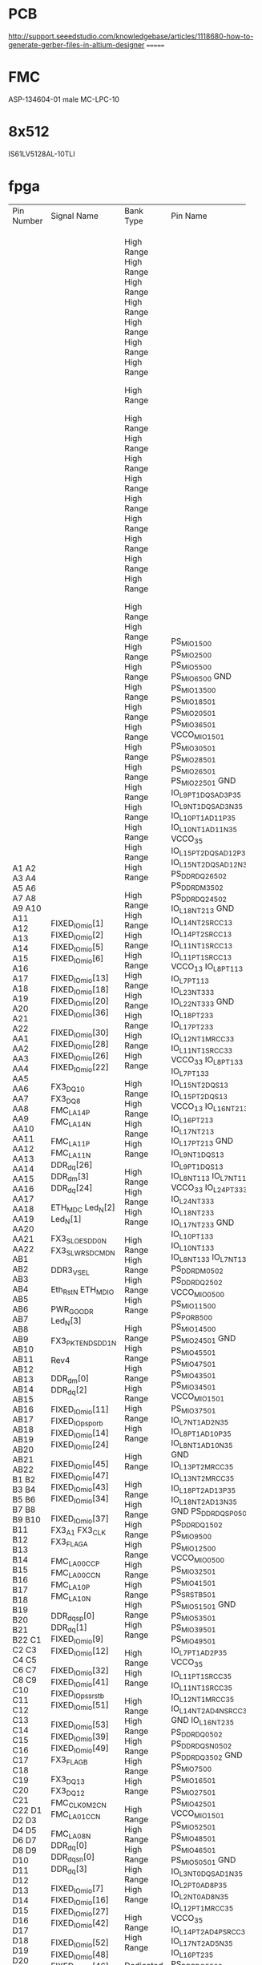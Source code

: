 
* PCB
http://support.seeedstudio.com/knowledgebase/articles/1118680-how-to-generate-gerber-files-in-altium-designer
=======
* FMC
ASP-134604-01 male MC-LPC-10
* 8x512
IS61LV5128AL-10TLI


* fpga

+------------+-------------------+------------+-------------------------+-------------+--------------------+---------+------------+------+---------------------+----------------------+---------+------------+-----------+----------+------+------------------+--------------+-------------------+--------------+
| Pin Number | Signal Name       | Bank Type  | Pin Name                | Use         | IO Standard        | IO Bank | Drive (mA) | Slew | On-Chip Termination | Off-Chip Termination | Voltage | Constraint | Pull Type | DQS Bias | Vref | Signal Integrity | Pre Emphasis | Lvds Pre Emphasis | Equalization |
+------------+-------------------+------------+-------------------------+-------------+--------------------+---------+------------+------+---------------------+----------------------+---------+------------+-----------+----------+------+------------------+--------------+-------------------+--------------+
| A1         | FIXED_IO_mio[1]   |            | PS_MIO1_500             | OUT         | LVCMOS25           |         |          8 | SLOW |                     |                 NONE |         | FIXED      | PULLUP    |          |      | NONE             |              |                   |              |
| A2         | FIXED_IO_mio[2]   |            | PS_MIO2_500             | INOUT       | LVCMOS25           |         |          8 | SLOW |                     |                 NONE |         | FIXED      |           |          |      | NONE             |              |                   |              |
| A3         | FIXED_IO_mio[5]   |            | PS_MIO5_500             | INOUT       | LVCMOS25           |         |          8 | SLOW |                     |                 NONE |         | FIXED      |           |          |      | NONE             |              |                   |              |
| A4         | FIXED_IO_mio[6]   |            | PS_MIO6_500             | OUT         | LVCMOS25           |         |          8 | SLOW |                     |                 NONE |         | FIXED      |           |          |      | NONE             |              |                   |              |
| A5         |                   |            | GND                     | GND         |                    |         |            |      |                     |                      |     0.0 |            |           |          |      |                  |              |                   |              |
| A6         | FIXED_IO_mio[13]  |            | PS_MIO13_500            | INOUT       | LVCMOS25           |         |          8 | SLOW |                     |                 NONE |         | FIXED      |           |          |      | NONE             |              |                   |              |
| A7         | FIXED_IO_mio[18]  |            | PS_MIO18_501            | OUT         | LVCMOS25           |         |          8 | FAST |                     |                 NONE |         | FIXED      |           |          |      | NONE             |              |                   |              |
| A8         | FIXED_IO_mio[20]  |            | PS_MIO20_501            | OUT         | LVCMOS25           |         |          8 | FAST |                     |                 NONE |         | FIXED      |           |          |      | NONE             |              |                   |              |
| A9         | FIXED_IO_mio[36]  |            | PS_MIO36_501            | IN          | LVCMOS25           |         |          8 | SLOW |                     |                 NONE |         | FIXED      | PULLUP    |          |      | NONE             |              |                   |              |
| A10        |                   |            | VCCO_MIO1_501           | VCCO        |                    |         |            |      |                     |                      |   any** |            |           |          |      |                  |              |                   |              |
| A11        | FIXED_IO_mio[30]  |            | PS_MIO30_501            | OUT         | LVCMOS25           |         |          8 | SLOW |                     |                 NONE |         | FIXED      | PULLUP    |          |      | NONE             |              |                   |              |
| A12        | FIXED_IO_mio[28]  |            | PS_MIO28_501            | INOUT       | LVCMOS25           |         |          8 | SLOW |                     |                 NONE |         | FIXED      | PULLUP    |          |      | NONE             |              |                   |              |
| A13        | FIXED_IO_mio[26]  |            | PS_MIO26_501            | IN          | LVCMOS25           |         |          8 | FAST |                     |                 NONE |         | FIXED      |           |          |      | NONE             |              |                   |              |
| A14        | FIXED_IO_mio[22]  |            | PS_MIO22_501            | IN          | LVCMOS25           |         |          8 | FAST |                     |                 NONE |         | FIXED      |           |          |      | NONE             |              |                   |              |
| A15        |                   |            | GND                     | GND         |                    |         |            |      |                     |                      |     0.0 |            |           |          |      |                  |              |                   |              |
| A16        | FX3_DQ10          | High Range | IO_L9P_T1_DQS_AD3P_35   | BIDIR       | LVCMOS25           |      35 |         12 | SLOW |                     |            FP_VTT_50 |         | FIXED      |           |          |      | NONE             |              |                   |              |
| A17        | FX3_DQ8           | High Range | IO_L9N_T1_DQS_AD3N_35   | BIDIR       | LVCMOS25           |      35 |         12 | SLOW |                     |            FP_VTT_50 |         | FIXED      |           |          |      | NONE             |              |                   |              |
| A18        | FMC_LA14_P        | High Range | IO_L10P_T1_AD11P_35     | BIDIR       | LVCMOS25           |      35 |         12 | SLOW |                     |            FP_VTT_50 |         | FIXED      |           |          |      | NONE             |              |                   |              |
| A19        | FMC_LA14_N        | High Range | IO_L10N_T1_AD11N_35     | BIDIR       | LVCMOS25           |      35 |         12 | SLOW |                     |            FP_VTT_50 |         | FIXED      |           |          |      | NONE             |              |                   |              |
| A20        |                   | High Range | VCCO_35                 | VCCO        |                    |      35 |            |      |                     |                      |    2.50 |            |           |          |      |                  |              |                   |              |
| A21        | FMC_LA11_P        | High Range | IO_L15P_T2_DQS_AD12P_35 | BIDIR       | LVCMOS25           |      35 |         12 | SLOW |                     |            FP_VTT_50 |         | FIXED      |           |          |      | NONE             |              |                   |              |
| A22        | FMC_LA11_N        | High Range | IO_L15N_T2_DQS_AD12N_35 | BIDIR       | LVCMOS25           |      35 |         12 | SLOW |                     |            FP_VTT_50 |         | FIXED      |           |          |      | NONE             |              |                   |              |
| AA1        | DDR_dq[26]        |            | PS_DDR_DQ26_502         | INOUT       | SSTL135_T_DCI      |         |            | FAST |           DCI SPLIT |            FP_VTT_50 |         | FIXED      |           |          |      | SPLIT            |              |                   |              |
| AA2        | DDR_dm[3]         |            | PS_DDR_DM3_502          | INOUT       | SSTL135_T_DCI      |         |            | FAST |           DCI SPLIT |            FP_VTT_50 |         | FIXED      |           |          |      | SPLIT            |              |                   |              |
| AA3        | DDR_dq[24]        |            | PS_DDR_DQ24_502         | INOUT       | SSTL135_T_DCI      |         |            | FAST |           DCI SPLIT |            FP_VTT_50 |         | FIXED      |           |          |      | SPLIT            |              |                   |              |
| AA4        |                   | High Range | IO_L18N_T2_13           | User IO     |                    |      13 |            |      |                     |                      |         |            |           |          |      |                  |              |                   |              |
| AA5        |                   |            | GND                     | GND         |                    |         |            |      |                     |                      |     0.0 |            |           |          |      |                  |              |                   |              |
| AA6        |                   | High Range | IO_L14N_T2_SRCC_13      | User IO     |                    |      13 |            |      |                     |                      |         |            |           |          |      |                  |              |                   |              |
| AA7        |                   | High Range | IO_L14P_T2_SRCC_13      | User IO     |                    |      13 |            |      |                     |                      |         |            |           |          |      |                  |              |                   |              |
| AA8        |                   | High Range | IO_L11N_T1_SRCC_13      | User IO     |                    |      13 |            |      |                     |                      |         |            |           |          |      |                  |              |                   |              |
| AA9        |                   | High Range | IO_L11P_T1_SRCC_13      | User IO     |                    |      13 |            |      |                     |                      |         |            |           |          |      |                  |              |                   |              |
| AA10       |                   | High Range | VCCO_13                 | VCCO        |                    |      13 |            |      |                     |                      |    2.50 |            |           |          |      |                  |              |                   |              |
| AA11       |                   | High Range | IO_L8P_T1_13            | User IO     |                    |      13 |            |      |                     |                      |         |            |           |          |      |                  |              |                   |              |
| AA12       | ETH_MDC           | High Range | IO_L7P_T1_13            | BIDIR       | LVCMOS25           |      13 |         12 | SLOW |                     |            FP_VTT_50 |         | FIXED      |           |          |      | NONE             |              |                   |              |
| AA13       | Led_N[2]          | High Range | IO_L23N_T3_33           | OUTPUT      | LVCMOS25           |      33 |         12 | SLOW |                     |            FP_VTT_50 |         | FIXED      |           |          |      | NONE             |              |                   |              |
| AA14       | Led_N[1]          | High Range | IO_L22N_T3_33           | OUTPUT      | LVCMOS25           |      33 |         12 | SLOW |                     |            FP_VTT_50 |         | FIXED      |           |          |      | NONE             |              |                   |              |
| AA15       |                   |            | GND                     | GND         |                    |         |            |      |                     |                      |     0.0 |            |           |          |      |                  |              |                   |              |
| AA16       |                   | High Range | IO_L18P_T2_33           | User IO     |                    |      33 |            |      |                     |                      |         |            |           |          |      |                  |              |                   |              |
| AA17       | FX3_SLOE_SDD0_N   | High Range | IO_L17P_T2_33           | TRISTATE    | LVCMOS25           |      33 |         12 | SLOW |                     |            FP_VTT_50 |         | FIXED      |           |          |      | NONE             |              |                   |              |
| AA18       | FX3_SLWR_SDCMD_N  | High Range | IO_L12N_T1_MRCC_33      | TRISTATE    | LVCMOS25           |      33 |         12 | SLOW |                     |            FP_VTT_50 |         | FIXED      |           |          |      | NONE             |              |                   |              |
| AA19       |                   | High Range | IO_L11N_T1_SRCC_33      | User IO     |                    |      33 |            |      |                     |                      |         |            |           |          |      |                  |              |                   |              |
| AA20       |                   | High Range | VCCO_33                 | VCCO        |                    |      33 |            |      |                     |                      |    2.50 |            |           |          |      |                  |              |                   |              |
| AA21       |                   | High Range | IO_L8P_T1_33            | User IO     |                    |      33 |            |      |                     |                      |         |            |           |          |      |                  |              |                   |              |
| AA22       | DDR3_VSEL         | High Range | IO_L7P_T1_33            | BIDIR       | LVCMOS25           |      33 |         12 | SLOW |                     |            FP_VTT_50 |         | FIXED      |           |          |      | NONE             |              |                   |              |
| AB1        |                   | High Range | IO_L15N_T2_DQS_13       | User IO     |                    |      13 |            |      |                     |                      |         |            |           |          |      |                  |              |                   |              |
| AB2        |                   | High Range | IO_L15P_T2_DQS_13       | User IO     |                    |      13 |            |      |                     |                      |         |            |           |          |      |                  |              |                   |              |
| AB3        |                   | High Range | VCCO_13                 | VCCO        |                    |      13 |            |      |                     |                      |    2.50 |            |           |          |      |                  |              |                   |              |
| AB4        |                   | High Range | IO_L16N_T2_13           | User IO     |                    |      13 |            |      |                     |                      |         |            |           |          |      |                  |              |                   |              |
| AB5        |                   | High Range | IO_L16P_T2_13           | User IO     |                    |      13 |            |      |                     |                      |         |            |           |          |      |                  |              |                   |              |
| AB6        |                   | High Range | IO_L17N_T2_13           | User IO     |                    |      13 |            |      |                     |                      |         |            |           |          |      |                  |              |                   |              |
| AB7        |                   | High Range | IO_L17P_T2_13           | User IO     |                    |      13 |            |      |                     |                      |         |            |           |          |      |                  |              |                   |              |
| AB8        |                   |            | GND                     | GND         |                    |         |            |      |                     |                      |     0.0 |            |           |          |      |                  |              |                   |              |
| AB9        |                   | High Range | IO_L9N_T1_DQS_13        | User IO     |                    |      13 |            |      |                     |                      |         |            |           |          |      |                  |              |                   |              |
| AB10       |                   | High Range | IO_L9P_T1_DQS_13        | User IO     |                    |      13 |            |      |                     |                      |         |            |           |          |      |                  |              |                   |              |
| AB11       | Eth_Rst_N         | High Range | IO_L8N_T1_13            | BIDIR       | LVCMOS25           |      13 |         12 | SLOW |                     |            FP_VTT_50 |         | FIXED      |           |          |      | NONE             |              |                   |              |
| AB12       | ETH_MDIO          | High Range | IO_L7N_T1_13            | BIDIR       | LVCMOS25           |      13 |         12 | SLOW |                     |            FP_VTT_50 |         | FIXED      | PULLUP    |          |      | NONE             |              |                   |              |
| AB13       |                   | High Range | VCCO_33                 | VCCO        |                    |      33 |            |      |                     |                      |    2.50 |            |           |          |      |                  |              |                   |              |
| AB14       | PWR_GOOD_R        | High Range | IO_L24P_T3_33           | BIDIR       | LVCMOS25           |      33 |         12 | SLOW |                     |            FP_VTT_50 |         | FIXED      |           |          |      | NONE             |              |                   |              |
| AB15       | Led_N[3]          | High Range | IO_L24N_T3_33           | OUTPUT      | LVCMOS25           |      33 |         12 | SLOW |                     |            FP_VTT_50 |         | FIXED      |           |          |      | NONE             |              |                   |              |
| AB16       |                   | High Range | IO_L18N_T2_33           | User IO     |                    |      33 |            |      |                     |                      |         |            |           |          |      |                  |              |                   |              |
| AB17       | FX3_PKTEND_SDD1_N | High Range | IO_L17N_T2_33           | TRISTATE    | LVCMOS25           |      33 |         12 | SLOW |                     |            FP_VTT_50 |         | FIXED      |           |          |      | NONE             |              |                   |              |
| AB18       |                   |            | GND                     | GND         |                    |         |            |      |                     |                      |     0.0 |            |           |          |      |                  |              |                   |              |
| AB19       |                   | High Range | IO_L10P_T1_33           | User IO     |                    |      33 |            |      |                     |                      |         |            |           |          |      |                  |              |                   |              |
| AB20       |                   | High Range | IO_L10N_T1_33           | User IO     |                    |      33 |            |      |                     |                      |         |            |           |          |      |                  |              |                   |              |
| AB21       | Rev4              | High Range | IO_L8N_T1_33            | INPUT       | LVCMOS25           |      33 |            |      |                     |                 NONE |         | FIXED      | PULLUP    |          |      | NONE             |              |                   |              |
| AB22       |                   | High Range | IO_L7N_T1_33            | User IO     |                    |      33 |            |      |                     |                      |         |            |           |          |      |                  |              |                   |              |
| B1         | DDR_dm[0]         |            | PS_DDR_DM0_502          | INOUT       | SSTL135_T_DCI      |         |            | FAST |           DCI SPLIT |            FP_VTT_50 |         | FIXED      |           |          |      | SPLIT            |              |                   |              |
| B2         | DDR_dq[2]         |            | PS_DDR_DQ2_502          | INOUT       | SSTL135_T_DCI      |         |            | FAST |           DCI SPLIT |            FP_VTT_50 |         | FIXED      |           |          |      | SPLIT            |              |                   |              |
| B3         |                   |            | VCCO_MIO0_500           | VCCO        |                    |         |            |      |                     |                      |   any** |            |           |          |      |                  |              |                   |              |
| B4         | FIXED_IO_mio[11]  |            | PS_MIO11_500            | INOUT       | LVCMOS25           |         |          8 | SLOW |                     |                 NONE |         | FIXED      |           |          |      | NONE             |              |                   |              |
| B5         | FIXED_IO_ps_porb  |            | PS_POR_B_500            | BIDIR       | LVCMOS25           |         |         12 | FAST |                     |            FP_VTT_50 |         | FIXED      |           |          |      | NONE             |              |                   |              |
| B6         | FIXED_IO_mio[14]  |            | PS_MIO14_500            | INOUT       | LVCMOS25           |         |          8 | SLOW |                     |                 NONE |         | FIXED      |           |          |      | NONE             |              |                   |              |
| B7         | FIXED_IO_mio[24]  |            | PS_MIO24_501            | IN          | LVCMOS25           |         |          8 | FAST |                     |                 NONE |         | FIXED      |           |          |      | NONE             |              |                   |              |
| B8         |                   |            | GND                     | GND         |                    |         |            |      |                     |                      |     0.0 |            |           |          |      |                  |              |                   |              |
| B9         | FIXED_IO_mio[45]  |            | PS_MIO45_501            | INOUT       | LVCMOS25           |         |          8 | FAST |                     |                 NONE |         | FIXED      | PULLUP    |          |      | NONE             |              |                   |              |
| B10        | FIXED_IO_mio[47]  |            | PS_MIO47_501            | INOUT       | LVCMOS25           |         |          8 | SLOW |                     |                 NONE |         | FIXED      |           |          |      | NONE             |              |                   |              |
| B11        | FIXED_IO_mio[43]  |            | PS_MIO43_501            | INOUT       | LVCMOS25           |         |          8 | FAST |                     |                 NONE |         | FIXED      | PULLUP    |          |      | NONE             |              |                   |              |
| B12        | FIXED_IO_mio[34]  |            | PS_MIO34_501            | INOUT       | LVCMOS25           |         |          8 | SLOW |                     |                 NONE |         | FIXED      | PULLUP    |          |      | NONE             |              |                   |              |
| B13        |                   |            | VCCO_MIO1_501           | VCCO        |                    |         |            |      |                     |                      |   any** |            |           |          |      |                  |              |                   |              |
| B14        | FIXED_IO_mio[37]  |            | PS_MIO37_501            | INOUT       | LVCMOS25           |         |          8 | SLOW |                     |                 NONE |         | FIXED      | PULLUP    |          |      | NONE             |              |                   |              |
| B15        | FX3_A1            | High Range | IO_L7N_T1_AD2N_35       | TRISTATE    | LVCMOS25           |      35 |         12 | SLOW |                     |            FP_VTT_50 |         | FIXED      |           |          |      | NONE             |              |                   |              |
| B16        | FX3_CLK           | High Range | IO_L8P_T1_AD10P_35      | INPUT       | LVCMOS25           |      35 |            |      |                     |                 NONE |         | FIXED      |           |          |      | NONE             |              |                   |              |
| B17        | FX3_FLAGA         | High Range | IO_L8N_T1_AD10N_35      | INPUT       | LVCMOS25           |      35 |            |      |                     |                 NONE |         | FIXED      |           |          |      | NONE             |              |                   |              |
| B18        |                   |            | GND                     | GND         |                    |         |            |      |                     |                      |     0.0 |            |           |          |      |                  |              |                   |              |
| B19        | FMC_LA00_CC_P     | High Range | IO_L13P_T2_MRCC_35      | BIDIR       | LVCMOS25           |      35 |         12 | SLOW |                     |            FP_VTT_50 |         | FIXED      |           |          |      | NONE             |              |                   |              |
| B20        | FMC_LA00_CC_N     | High Range | IO_L13N_T2_MRCC_35      | BIDIR       | LVCMOS25           |      35 |         12 | SLOW |                     |            FP_VTT_50 |         | FIXED      |           |          |      | NONE             |              |                   |              |
| B21        | FMC_LA10_P        | High Range | IO_L18P_T2_AD13P_35     | BIDIR       | LVCMOS25           |      35 |         12 | SLOW |                     |            FP_VTT_50 |         | FIXED      |           |          |      | NONE             |              |                   |              |
| B22        | FMC_LA10_N        | High Range | IO_L18N_T2_AD13N_35     | BIDIR       | LVCMOS25           |      35 |         12 | SLOW |                     |            FP_VTT_50 |         | FIXED      |           |          |      | NONE             |              |                   |              |
| C1         |                   |            | GND                     | GND         |                    |         |            |      |                     |                      |     0.0 |            |           |          |      |                  |              |                   |              |
| C2         | DDR_dqs_p[0]      |            | PS_DDR_DQS_P0_502       | INOUT       | DIFF_SSTL135_T_DCI |         |            | FAST |                     |            FP_VTT_50 |         | FIXED      |           |          |      | SPLIT            |              |                   |              |
| C3         | DDR_dq[1]         |            | PS_DDR_DQ1_502          | INOUT       | SSTL135_T_DCI      |         |            | FAST |           DCI SPLIT |            FP_VTT_50 |         | FIXED      |           |          |      | SPLIT            |              |                   |              |
| C4         | FIXED_IO_mio[9]   |            | PS_MIO9_500             | INOUT       | LVCMOS25           |         |          8 | SLOW |                     |                 NONE |         | FIXED      |           |          |      | NONE             |              |                   |              |
| C5         | FIXED_IO_mio[12]  |            | PS_MIO12_500            | INOUT       | LVCMOS25           |         |          8 | SLOW |                     |                 NONE |         | FIXED      |           |          |      | NONE             |              |                   |              |
| C6         |                   |            | VCCO_MIO0_500           | VCCO        |                    |         |            |      |                     |                      |   any** |            |           |          |      |                  |              |                   |              |
| C7         | FIXED_IO_mio[32]  |            | PS_MIO32_501            | INOUT       | LVCMOS25           |         |          8 | SLOW |                     |                 NONE |         | FIXED      | PULLUP    |          |      | NONE             |              |                   |              |
| C8         | FIXED_IO_mio[41]  |            | PS_MIO41_501            | INOUT       | LVCMOS25           |         |          8 | FAST |                     |                 NONE |         | FIXED      | PULLUP    |          |      | NONE             |              |                   |              |
| C9         | FIXED_IO_ps_srstb |            | PS_SRST_B_501           | BIDIR       | LVCMOS25           |         |         12 | FAST |                     |            FP_VTT_50 |         | FIXED      |           |          |      | NONE             |              |                   |              |
| C10        | FIXED_IO_mio[51]  |            | PS_MIO51_501            | INOUT       | LVCMOS25           |         |          8 | SLOW |                     |                 NONE |         | FIXED      |           |          |      | NONE             |              |                   |              |
| C11        |                   |            | GND                     | GND         |                    |         |            |      |                     |                      |     0.0 |            |           |          |      |                  |              |                   |              |
| C12        | FIXED_IO_mio[53]  |            | PS_MIO53_501            | INOUT       | LVCMOS25           |         |          8 | SLOW |                     |                 NONE |         | FIXED      | PULLUP    |          |      | NONE             |              |                   |              |
| C13        | FIXED_IO_mio[39]  |            | PS_MIO39_501            | INOUT       | LVCMOS25           |         |          8 | SLOW |                     |                 NONE |         | FIXED      | PULLUP    |          |      | NONE             |              |                   |              |
| C14        | FIXED_IO_mio[49]  |            | PS_MIO49_501            | INOUT       | LVCMOS25           |         |          8 | SLOW |                     |                 NONE |         | FIXED      |           |          |      | NONE             |              |                   |              |
| C15        | FX3_FLAGB         | High Range | IO_L7P_T1_AD2P_35       | INPUT       | LVCMOS25           |      35 |            |      |                     |                 NONE |         | FIXED      |           |          |      | NONE             |              |                   |              |
| C16        |                   | High Range | VCCO_35                 | VCCO        |                    |      35 |            |      |                     |                      |    2.50 |            |           |          |      |                  |              |                   |              |
| C17        | FX3_DQ13          | High Range | IO_L11P_T1_SRCC_35      | BIDIR       | LVCMOS25           |      35 |         12 | SLOW |                     |            FP_VTT_50 |         | FIXED      |           |          |      | NONE             |              |                   |              |
| C18        | FX3_DQ12          | High Range | IO_L11N_T1_SRCC_35      | BIDIR       | LVCMOS25           |      35 |         12 | SLOW |                     |            FP_VTT_50 |         | FIXED      |           |          |      | NONE             |              |                   |              |
| C19        | FMC_CLK0_M2C_N    | High Range | IO_L12N_T1_MRCC_35      | INPUT       | LVCMOS25           |      35 |            |      |                     |                 NONE |         | FIXED      |           |          |      | NONE             |              |                   |              |
| C20        | FMC_LA01_CC_N     | High Range | IO_L14N_T2_AD4N_SRCC_35 | BIDIR       | LVCMOS25           |      35 |         12 | SLOW |                     |            FP_VTT_50 |         | FIXED      |           |          |      | NONE             |              |                   |              |
| C21        |                   |            | GND                     | GND         |                    |         |            |      |                     |                      |     0.0 |            |           |          |      |                  |              |                   |              |
| C22        | FMC_LA08_N        | High Range | IO_L16N_T2_35           | BIDIR       | LVCMOS25           |      35 |         12 | SLOW |                     |            FP_VTT_50 |         | FIXED      |           |          |      | NONE             |              |                   |              |
| D1         | DDR_dq[0]         |            | PS_DDR_DQ0_502          | INOUT       | SSTL135_T_DCI      |         |            | FAST |           DCI SPLIT |            FP_VTT_50 |         | FIXED      |           |          |      | SPLIT            |              |                   |              |
| D2         | DDR_dqs_n[0]      |            | PS_DDR_DQS_N0_502       | INOUT       | DIFF_SSTL135_T_DCI |         |            | FAST |                     |            FP_VTT_50 |         | FIXED      |           |          |      | SPLIT            |              |                   |              |
| D3         | DDR_dq[3]         |            | PS_DDR_DQ3_502          | INOUT       | SSTL135_T_DCI      |         |            | FAST |           DCI SPLIT |            FP_VTT_50 |         | FIXED      |           |          |      | SPLIT            |              |                   |              |
| D4         |                   |            | GND                     | GND         |                    |         |            |      |                     |                      |     0.0 |            |           |          |      |                  |              |                   |              |
| D5         | FIXED_IO_mio[7]   |            | PS_MIO7_500             | OUT         | LVCMOS25           |         |          8 | SLOW |                     |                 NONE |         | FIXED      |           |          |      | NONE             |              |                   |              |
| D6         | FIXED_IO_mio[16]  |            | PS_MIO16_501            | OUT         | LVCMOS25           |         |          8 | FAST |                     |                 NONE |         | FIXED      |           |          |      | NONE             |              |                   |              |
| D7         | FIXED_IO_mio[27]  |            | PS_MIO27_501            | IN          | LVCMOS25           |         |          8 | FAST |                     |                 NONE |         | FIXED      |           |          |      | NONE             |              |                   |              |
| D8         | FIXED_IO_mio[42]  |            | PS_MIO42_501            | INOUT       | LVCMOS25           |         |          8 | FAST |                     |                 NONE |         | FIXED      | PULLUP    |          |      | NONE             |              |                   |              |
| D9         |                   |            | VCCO_MIO1_501           | VCCO        |                    |         |            |      |                     |                      |   any** |            |           |          |      |                  |              |                   |              |
| D10        | FIXED_IO_mio[52]  |            | PS_MIO52_501            | OUT         | LVCMOS25           |         |          8 | SLOW |                     |                 NONE |         | FIXED      | PULLUP    |          |      | NONE             |              |                   |              |
| D11        | FIXED_IO_mio[48]  |            | PS_MIO48_501            | INOUT       | LVCMOS25           |         |          8 | SLOW |                     |                 NONE |         | FIXED      |           |          |      | NONE             |              |                   |              |
| D12        | FIXED_IO_mio[46]  |            | PS_MIO46_501            | INOUT       | LVCMOS25           |         |          8 | SLOW |                     |                 NONE |         | FIXED      |           |          |      | NONE             |              |                   |              |
| D13        | FIXED_IO_mio[50]  |            | PS_MIO50_501            | INOUT       | LVCMOS25           |         |          8 | SLOW |                     |                 NONE |         | FIXED      |           |          |      | NONE             |              |                   |              |
| D14        |                   |            | GND                     | GND         |                    |         |            |      |                     |                      |     0.0 |            |           |          |      |                  |              |                   |              |
| D15        | FX3_DQ14          | High Range | IO_L3N_T0_DQS_AD1N_35   | BIDIR       | LVCMOS25           |      35 |         12 | SLOW |                     |            FP_VTT_50 |         | FIXED      |           |          |      | NONE             |              |                   |              |
| D16        | FMC_LA12_P        | High Range | IO_L2P_T0_AD8P_35       | BIDIR       | LVCMOS25           |      35 |         12 | SLOW |                     |            FP_VTT_50 |         | FIXED      |           |          |      | NONE             |              |                   |              |
| D17        | FMC_LA12_N        | High Range | IO_L2N_T0_AD8N_35       | BIDIR       | LVCMOS25           |      35 |         12 | SLOW |                     |            FP_VTT_50 |         | FIXED      |           |          |      | NONE             |              |                   |              |
| D18        | FMC_CLK0_M2C_P    | High Range | IO_L12P_T1_MRCC_35      | INPUT       | LVCMOS25           |      35 |            |      |                     |                 NONE |         | FIXED      |           |          |      | NONE             |              |                   |              |
| D19        |                   | High Range | VCCO_35                 | VCCO        |                    |      35 |            |      |                     |                      |    2.50 |            |           |          |      |                  |              |                   |              |
| D20        | FMC_LA01_CC_P     | High Range | IO_L14P_T2_AD4P_SRCC_35 | BIDIR       | LVCMOS25           |      35 |         12 | SLOW |                     |            FP_VTT_50 |         | FIXED      |           |          |      | NONE             |              |                   |              |
| D21        | FMC_LA06_N        | High Range | IO_L17N_T2_AD5N_35      | BIDIR       | LVCMOS25           |      35 |         12 | SLOW |                     |            FP_VTT_50 |         | FIXED      |           |          |      | NONE             |              |                   |              |
| D22        | FMC_LA08_P        | High Range | IO_L16P_T2_35           | BIDIR       | LVCMOS25           |      35 |         12 | SLOW |                     |            FP_VTT_50 |         | FIXED      |           |          |      | NONE             |              |                   |              |
| E1         | DDR_dq[5]         |            | PS_DDR_DQ5_502          | INOUT       | SSTL135_T_DCI      |         |            | FAST |           DCI SPLIT |            FP_VTT_50 |         | FIXED      |           |          |      | SPLIT            |              |                   |              |
| E2         |                   |            | VCCO_DDR_502            | VCCO        |                    |         |            |      |                     |                      |   any** |            |           |          |      |                  |              |                   |              |
| E3         | DDR_dq[4]         |            | PS_DDR_DQ4_502          | INOUT       | SSTL135_T_DCI      |         |            | FAST |           DCI SPLIT |            FP_VTT_50 |         | FIXED      |           |          |      | SPLIT            |              |                   |              |
| E4         | FIXED_IO_mio[4]   |            | PS_MIO4_500             | INOUT       | LVCMOS25           |         |          8 | SLOW |                     |                 NONE |         | FIXED      |           |          |      | NONE             |              |                   |              |
| E5         | FIXED_IO_mio[8]   |            | PS_MIO8_500             | OUT         | LVCMOS25           |         |          8 | SLOW |                     |                 NONE |         | FIXED      |           |          |      | NONE             |              |                   |              |
| E6         | FIXED_IO_mio[15]  |            | PS_MIO15_500            | INOUT       | LVCMOS25           |         |          8 | SLOW |                     |                 NONE |         | FIXED      |           |          |      | NONE             |              |                   |              |
| E7         |                   |            | GND                     | GND         |                    |         |            |      |                     |                      |     0.0 |            |           |          |      |                  |              |                   |              |
| E8         | FIXED_IO_mio[29]  |            | PS_MIO29_501            | IN          | LVCMOS25           |         |          8 | SLOW |                     |                 NONE |         | FIXED      | PULLUP    |          |      | NONE             |              |                   |              |
| E9         | FIXED_IO_mio[17]  |            | PS_MIO17_501            | OUT         | LVCMOS25           |         |          8 | FAST |                     |                 NONE |         | FIXED      |           |          |      | NONE             |              |                   |              |
| E10        | FIXED_IO_mio[19]  |            | PS_MIO19_501            | OUT         | LVCMOS25           |         |          8 | FAST |                     |                 NONE |         | FIXED      |           |          |      | NONE             |              |                   |              |
| E11        | FIXED_IO_mio[23]  |            | PS_MIO23_501            | IN          | LVCMOS25           |         |          8 | FAST |                     |                 NONE |         | FIXED      |           |          |      | NONE             |              |                   |              |
| E12        |                   |            | VCCO_MIO1_501           | VCCO        |                    |         |            |      |                     |                      |   any** |            |           |          |      |                  |              |                   |              |
| E13        | FIXED_IO_mio[44]  |            | PS_MIO44_501            | INOUT       | LVCMOS25           |         |          8 | FAST |                     |                 NONE |         | FIXED      | PULLUP    |          |      | NONE             |              |                   |              |
| E14        | FIXED_IO_mio[40]  |            | PS_MIO40_501            | INOUT       | LVCMOS25           |         |          8 | FAST |                     |                 NONE |         | FIXED      | PULLUP    |          |      | NONE             |              |                   |              |
| E15        | FX3_DQ11          | High Range | IO_L3P_T0_DQS_AD1P_35   | BIDIR       | LVCMOS25           |      35 |         12 | SLOW |                     |            FP_VTT_50 |         | FIXED      |           |          |      | NONE             |              |                   |              |
| E16        | FMC_LA09_N        | High Range | IO_L1N_T0_AD0N_35       | BIDIR       | LVCMOS25           |      35 |         12 | SLOW |                     |            FP_VTT_50 |         | FIXED      |           |          |      | NONE             |              |                   |              |
| E17        |                   |            | GND                     | GND         |                    |         |            |      |                     |                      |     0.0 |            |           |          |      |                  |              |                   |              |
| E18        | FMC_LA13_N        | High Range | IO_L5N_T0_AD9N_35       | BIDIR       | LVCMOS25           |      35 |         12 | SLOW |                     |            FP_VTT_50 |         | FIXED      |           |          |      | NONE             |              |                   |              |
| E19        | FMC_LA15_P        | High Range | IO_L21P_T3_DQS_AD14P_35 | BIDIR       | LVCMOS25           |      35 |         12 | SLOW |                     |            FP_VTT_50 |         | FIXED      |           |          |      | NONE             |              |                   |              |
| E20        | FMC_LA15_N        | High Range | IO_L21N_T3_DQS_AD14N_35 | BIDIR       | LVCMOS25           |      35 |         12 | SLOW |                     |            FP_VTT_50 |         | FIXED      |           |          |      | NONE             |              |                   |              |
| E21        | FMC_LA06_P        | High Range | IO_L17P_T2_AD5P_35      | BIDIR       | LVCMOS25           |      35 |         12 | SLOW |                     |            FP_VTT_50 |         | FIXED      |           |          |      | NONE             |              |                   |              |
| E22        |                   | High Range | VCCO_35                 | VCCO        |                    |      35 |            |      |                     |                      |    2.50 |            |           |          |      |                  |              |                   |              |
| F1         | DDR_dq[7]         |            | PS_DDR_DQ7_502          | INOUT       | SSTL135_T_DCI      |         |            | FAST |           DCI SPLIT |            FP_VTT_50 |         | FIXED      |           |          |      | SPLIT            |              |                   |              |
| F2         | DDR_dq[6]         |            | PS_DDR_DQ6_502          | INOUT       | SSTL135_T_DCI      |         |            | FAST |           DCI SPLIT |            FP_VTT_50 |         | FIXED      |           |          |      | SPLIT            |              |                   |              |
| F3         | DDR_reset_n       |            | PS_DDR_DRST_B_502       | INOUT       | SSTL135            |         |            | FAST |                     |            FP_VTT_50 |         | FIXED      |           |          |      | NONE             |              |                   |              |
| F4         | DDR_addr[13]      |            | PS_DDR_A13_502          | OUT         | SSTL135            |         |            | SLOW |                     |            FP_VTT_50 |         | FIXED      |           |          |      | NONE             |              |                   |              |
| F5         |                   |            | VCCO_DDR_502            | VCCO        |                    |         |            |      |                     |                      |   any** |            |           |          |      |                  |              |                   |              |
| F6         | FIXED_IO_mio[3]   |            | PS_MIO3_500             | INOUT       | LVCMOS25           |         |          8 | SLOW |                     |                 NONE |         | FIXED      |           |          |      | NONE             |              |                   |              |
| F7         | FIXED_IO_ps_clk   |            | PS_CLK_500              | BIDIR       | LVCMOS25           |         |         12 | FAST |                     |            FP_VTT_50 |         | FIXED      |           |          |      | NONE             |              |                   |              |
| F8         |                   |            | PS_MIO_VREF_501         | PSS IO      |                    |         |            |      |                     |                      |         |            |           |          |      |                  |              |                   |              |
| F9         | FIXED_IO_mio[31]  |            | PS_MIO31_501            | IN          | LVCMOS25           |         |          8 | SLOW |                     |                 NONE |         | FIXED      | PULLUP    |          |      | NONE             |              |                   |              |
| F10        |                   |            | GND                     | GND         |                    |         |            |      |                     |                      |     0.0 |            |           |          |      |                  |              |                   |              |
| F11        | FIXED_IO_mio[21]  |            | PS_MIO21_501            | OUT         | LVCMOS25           |         |          8 | FAST |                     |                 NONE |         | FIXED      |           |          |      | NONE             |              |                   |              |
| F12        | FIXED_IO_mio[25]  |            | PS_MIO25_501            | IN          | LVCMOS25           |         |          8 | FAST |                     |                 NONE |         | FIXED      |           |          |      | NONE             |              |                   |              |
| F13        | FIXED_IO_mio[38]  |            | PS_MIO38_501            | INOUT       | LVCMOS25           |         |          8 | SLOW |                     |                 NONE |         | FIXED      | PULLUP    |          |      | NONE             |              |                   |              |
| F14        | FIXED_IO_mio[35]  |            | PS_MIO35_501            | INOUT       | LVCMOS25           |         |          8 | SLOW |                     |                 NONE |         | FIXED      | PULLUP    |          |      | NONE             |              |                   |              |
| F15        |                   | High Range | VCCO_35                 | VCCO        |                    |      35 |            |      |                     |                      |    2.50 |            |           |          |      |                  |              |                   |              |
| F16        | FMC_LA09_P        | High Range | IO_L1P_T0_AD0P_35       | BIDIR       | LVCMOS25           |      35 |         12 | SLOW |                     |            FP_VTT_50 |         | FIXED      |           |          |      | NONE             |              |                   |              |
| F17        | FMC_LA07_N        | High Range | IO_L6N_T0_VREF_35       | BIDIR       | LVCMOS25           |      35 |         12 | SLOW |                     |            FP_VTT_50 |         | FIXED      |           |          |      | NONE             |              |                   |              |
| F18        | FMC_LA13_P        | High Range | IO_L5P_T0_AD9P_35       | BIDIR       | LVCMOS25           |      35 |         12 | SLOW |                     |            FP_VTT_50 |         | FIXED      |           |          |      | NONE             |              |                   |              |
| F19        | FMC_LA05_N        | High Range | IO_L20N_T3_AD6N_35      | BIDIR       | LVCMOS25           |      35 |         12 | SLOW |                     |            FP_VTT_50 |         | FIXED      |           |          |      | NONE             |              |                   |              |
| F20        |                   |            | GND                     | GND         |                    |         |            |      |                     |                      |     0.0 |            |           |          |      |                  |              |                   |              |
| F21        | FMC_LA04_P        | High Range | IO_L23P_T3_35           | BIDIR       | LVCMOS25           |      35 |         12 | SLOW |                     |            FP_VTT_50 |         | FIXED      |           |          |      | NONE             |              |                   |              |
| F22        | FMC_LA04_N        | High Range | IO_L23N_T3_35           | BIDIR       | LVCMOS25           |      35 |         12 | SLOW |                     |            FP_VTT_50 |         | FIXED      |           |          |      | NONE             |              |                   |              |
| G1         | DDR_dq[9]         |            | PS_DDR_DQ9_502          | INOUT       | SSTL135_T_DCI      |         |            | FAST |           DCI SPLIT |            FP_VTT_50 |         | FIXED      |           |          |      | SPLIT            |              |                   |              |
| G2         | DDR_dq[8]         |            | PS_DDR_DQ8_502          | INOUT       | SSTL135_T_DCI      |         |            | FAST |           DCI SPLIT |            FP_VTT_50 |         | FIXED      |           |          |      | SPLIT            |              |                   |              |
| G3         |                   |            | GND                     | GND         |                    |         |            |      |                     |                      |     0.0 |            |           |          |      |                  |              |                   |              |
| G4         | DDR_addr[14]      |            | PS_DDR_A14_502          | OUT         | SSTL135            |         |            | SLOW |                     |            FP_VTT_50 |         | FIXED      |           |          |      | NONE             |              |                   |              |
| G5         | DDR_addr[11]      |            | PS_DDR_A11_502          | OUT         | SSTL135            |         |            | SLOW |                     |            FP_VTT_50 |         | FIXED      |           |          |      | NONE             |              |                   |              |
| G6         | FIXED_IO_mio[0]   |            | PS_MIO0_500             | INOUT       | LVCMOS25           |         |          8 | SLOW |                     |                 NONE |         | FIXED      |           |          |      | NONE             |              |                   |              |
| G7         | FIXED_IO_mio[10]  |            | PS_MIO10_500            | INOUT       | LVCMOS25           |         |          8 | SLOW |                     |                 NONE |         | FIXED      |           |          |      | NONE             |              |                   |              |
| G8         |                   |            | VCCPINT                 | PSS VCCINT  |                    |         |            |      |                     |                      |         |            |           |          |      |                  |              |                   |              |
| G9         |                   | Dedicated  | VCCBATT_0               | Config      |                    |       0 |            |      |                     |                      |         |            |           |          |      |                  |              |                   |              |
| G10        |                   |            | RSVDGND                 | GND         |                    |         |            |      |                     |                      |         |            |           |          |      |                  |              |                   |              |
| G11        |                   | Dedicated  | TCK_0                   | Config      |                    |       0 |            |      |                     |                      |         |            |           |          |      |                  |              |                   |              |
| G12        |                   | Dedicated  | TMS_0                   | Config      |                    |       0 |            |      |                     |                      |         |            |           |          |      |                  |              |                   |              |
| G13        | FIXED_IO_mio[33]  |            | PS_MIO33_501            | INOUT       | LVCMOS25           |         |          8 | SLOW |                     |                 NONE |         | FIXED      | PULLUP    |          |      | NONE             |              |                   |              |
| G14        |                   | Dedicated  | TDO_0                   | Config      |                    |       0 |            |      |                     |                      |         |            |           |          |      |                  |              |                   |              |
| G15        | FX3_DQ15          | High Range | IO_L4P_T0_35            | BIDIR       | LVCMOS25           |      35 |         12 | SLOW |                     |            FP_VTT_50 |         | FIXED      |           |          |      | NONE             |              |                   |              |
| G16        | FX3_DQ9           | High Range | IO_L4N_T0_35            | BIDIR       | LVCMOS25           |      35 |         12 | SLOW |                     |            FP_VTT_50 |         | FIXED      |           |          |      | NONE             |              |                   |              |
| G17        | FMC_LA07_P        | High Range | IO_L6P_T0_35            | BIDIR       | LVCMOS25           |      35 |         12 | SLOW |                     |            FP_VTT_50 |         | FIXED      |           |          |      | NONE             |              |                   |              |
| G18        |                   | High Range | VCCO_35                 | VCCO        |                    |      35 |            |      |                     |                      |    2.50 |            |           |          |      |                  |              |                   |              |
| G19        | FMC_LA05_P        | High Range | IO_L20P_T3_AD6P_35      | BIDIR       | LVCMOS25           |      35 |         12 | SLOW |                     |            FP_VTT_50 |         | FIXED      |           |          |      | NONE             |              |                   |              |
| G20        | FMC_LA03_P        | High Range | IO_L22P_T3_AD7P_35      | BIDIR       | LVCMOS25           |      35 |         12 | SLOW |                     |            FP_VTT_50 |         | FIXED      |           |          |      | NONE             |              |                   |              |
| G21        | FMC_LA03_N        | High Range | IO_L22N_T3_AD7N_35      | BIDIR       | LVCMOS25           |      35 |         12 | SLOW |                     |            FP_VTT_50 |         | FIXED      |           |          |      | NONE             |              |                   |              |
| G22        | FMC_LA16_N        | High Range | IO_L24N_T3_AD15N_35     | BIDIR       | LVCMOS25           |      35 |         12 | SLOW |                     |            FP_VTT_50 |         | FIXED      |           |          |      | NONE             |              |                   |              |
| H1         |                   |            | VCCO_DDR_502            | VCCO        |                    |         |            |      |                     |                      |   any** |            |           |          |      |                  |              |                   |              |
| H2         | DDR_dqs_p[1]      |            | PS_DDR_DQS_P1_502       | INOUT       | DIFF_SSTL135_T_DCI |         |            | FAST |                     |            FP_VTT_50 |         | FIXED      |           |          |      | SPLIT            |              |                   |              |
| H3         | DDR_dm[1]         |            | PS_DDR_DM1_502          | INOUT       | SSTL135_T_DCI      |         |            | FAST |           DCI SPLIT |            FP_VTT_50 |         | FIXED      |           |          |      | SPLIT            |              |                   |              |
| H4         | DDR_addr[12]      |            | PS_DDR_A12_502          | OUT         | SSTL135            |         |            | SLOW |                     |            FP_VTT_50 |         | FIXED      |           |          |      | NONE             |              |                   |              |
| H5         | DDR_addr[9]       |            | PS_DDR_A9_502           | OUT         | SSTL135            |         |            | SLOW |                     |            FP_VTT_50 |         | FIXED      |           |          |      | NONE             |              |                   |              |
| H6         |                   |            | GND                     | GND         |                    |         |            |      |                     |                      |     0.0 |            |           |          |      |                  |              |                   |              |
| H7         |                   |            | PS_DDR_VREF0_502        | PSS IO      |                    |         |            |      |                     |                      |         |            |           |          |      |                  |              |                   |              |
| H8         |                   |            | GND                     | GND         |                    |         |            |      |                     |                      |     0.0 |            |           |          |      |                  |              |                   |              |
| H9         |                   |            | VCCPINT                 | PSS VCCINT  |                    |         |            |      |                     |                      |         |            |           |          |      |                  |              |                   |              |
| H10        |                   |            | VCCPLL                  | PSS VCCPLL  |                    |         |            |      |                     |                      |         |            |           |          |      |                  |              |                   |              |
| H11        |                   |            | VCCBRAM                 | VCCBRAM     |                    |         |            |      |                     |                      |         |            |           |          |      |                  |              |                   |              |
| H12        |                   |            | GND                     | GND         |                    |         |            |      |                     |                      |     0.0 |            |           |          |      |                  |              |                   |              |
| H13        |                   | Dedicated  | TDI_0                   | Config      |                    |       0 |            |      |                     |                      |         |            |           |          |      |                  |              |                   |              |
| H14        |                   |            | GND                     | GND         |                    |         |            |      |                     |                      |     0.0 |            |           |          |      |                  |              |                   |              |
| H15        | I2C0_SDA          | High Range | IO_0_34                 | BIDIR       | LVCMOS25           |      34 |         12 | SLOW |                     |            FP_VTT_50 |         | FIXED      |           |          |      | NONE             |              |                   |              |
| H16        |                   |            | GND                     | GND         |                    |         |            |      |                     |                      |     0.0 |            |           |          |      |                  |              |                   |              |
| H17        | I2C0_INT_N_pin    | High Range | IO_0_35                 | INPUT       | LVCMOS25           |      35 |            |      |                     |                 NONE |         | FIXED      |           |          |      | NONE             |              |                   |              |
| H18        | Led_N[0]          | High Range | IO_25_35                | OUTPUT      | LVCMOS25           |      35 |         12 | SLOW |                     |            FP_VTT_50 |         | FIXED      |           |          |      | NONE             |              |                   |              |
| H19        | FMC_LA02_P        | High Range | IO_L19P_T3_35           | BIDIR       | LVCMOS25           |      35 |         12 | SLOW |                     |            FP_VTT_50 |         | FIXED      |           |          |      | NONE             |              |                   |              |
| H20        | FMC_LA02_N        | High Range | IO_L19N_T3_VREF_35      | BIDIR       | LVCMOS25           |      35 |         12 | SLOW |                     |            FP_VTT_50 |         | FIXED      |           |          |      | NONE             |              |                   |              |
| H21        |                   | High Range | VCCO_35                 | VCCO        |                    |      35 |            |      |                     |                      |    2.50 |            |           |          |      |                  |              |                   |              |
| H22        | FMC_LA16_P        | High Range | IO_L24P_T3_AD15P_35     | BIDIR       | LVCMOS25           |      35 |         12 | SLOW |                     |            FP_VTT_50 |         | FIXED      |           |          |      | NONE             |              |                   |              |
| J1         | DDR_dq[14]        |            | PS_DDR_DQ14_502         | INOUT       | SSTL135_T_DCI      |         |            | FAST |           DCI SPLIT |            FP_VTT_50 |         | FIXED      |           |          |      | SPLIT            |              |                   |              |
| J2         | DDR_dqs_n[1]      |            | PS_DDR_DQS_N1_502       | INOUT       | DIFF_SSTL135_T_DCI |         |            | FAST |                     |            FP_VTT_50 |         | FIXED      |           |          |      | SPLIT            |              |                   |              |
| J3         | DDR_addr[10]      |            | PS_DDR_A10_502          | OUT         | SSTL135            |         |            | SLOW |                     |            FP_VTT_50 |         | FIXED      |           |          |      | NONE             |              |                   |              |
| J4         |                   |            | VCCO_DDR_502            | VCCO        |                    |         |            |      |                     |                      |   any** |            |           |          |      |                  |              |                   |              |
| J5         | DDR_addr[8]       |            | PS_DDR_A8_502           | OUT         | SSTL135            |         |            | SLOW |                     |            FP_VTT_50 |         | FIXED      |           |          |      | NONE             |              |                   |              |
| J6         | DDR_addr[7]       |            | PS_DDR_A7_502           | OUT         | SSTL135            |         |            | SLOW |                     |            FP_VTT_50 |         | FIXED      |           |          |      | NONE             |              |                   |              |
| J7         | DDR_addr[6]       |            | PS_DDR_A6_502           | OUT         | SSTL135            |         |            | SLOW |                     |            FP_VTT_50 |         | FIXED      |           |          |      | NONE             |              |                   |              |
| J8         |                   |            | VCCPINT                 | PSS VCCINT  |                    |         |            |      |                     |                      |         |            |           |          |      |                  |              |                   |              |
| J9         |                   |            | GND                     | GND         |                    |         |            |      |                     |                      |     0.0 |            |           |          |      |                  |              |                   |              |
| J10        |                   |            | VCCBRAM                 | VCCBRAM     |                    |         |            |      |                     |                      |         |            |           |          |      |                  |              |                   |              |
| J11        |                   |            | GND                     | GND         |                    |         |            |      |                     |                      |     0.0 |            |           |          |      |                  |              |                   |              |
| J12        |                   |            | VCCINT                  | VCCINT      |                    |         |            |      |                     |                      |         |            |           |          |      |                  |              |                   |              |
| J13        |                   |            | GND                     | GND         |                    |         |            |      |                     |                      |     0.0 |            |           |          |      |                  |              |                   |              |
| J14        |                   |            | VCCINT                  | VCCINT      |                    |         |            |      |                     |                      |         |            |           |          |      |                  |              |                   |              |
| J15        | FMC_LA30_P        | High Range | IO_L1P_T0_34            | BIDIR       | LVCMOS25           |      34 |         12 | SLOW |                     |            FP_VTT_50 |         | FIXED      |           |          |      | NONE             |              |                   |              |
| J16        | FMC_LA26_P        | High Range | IO_L2P_T0_34            | BIDIR       | LVCMOS25           |      34 |         12 | SLOW |                     |            FP_VTT_50 |         | FIXED      |           |          |      | NONE             |              |                   |              |
| J17        | FMC_LA26_N        | High Range | IO_L2N_T0_34            | BIDIR       | LVCMOS25           |      34 |         12 | SLOW |                     |            FP_VTT_50 |         | FIXED      |           |          |      | NONE             |              |                   |              |
| J18        | FMC_LA29_P        | High Range | IO_L7P_T1_34            | BIDIR       | LVCMOS25           |      34 |         12 | SLOW |                     |            FP_VTT_50 |         | FIXED      |           |          |      | NONE             |              |                   |              |
| J19        |                   |            | GND                     | GND         |                    |         |            |      |                     |                      |     0.0 |            |           |          |      |                  |              |                   |              |
| J20        | FMC_LA24_P        | High Range | IO_L9P_T1_DQS_34        | BIDIR       | LVCMOS25           |      34 |         12 | SLOW |                     |            FP_VTT_50 |         | FIXED      |           |          |      | NONE             |              |                   |              |
| J21        | FMC_LA27_P        | High Range | IO_L8P_T1_34            | BIDIR       | LVCMOS25           |      34 |         12 | SLOW |                     |            FP_VTT_50 |         | FIXED      |           |          |      | NONE             |              |                   |              |
| J22        | FMC_LA27_N        | High Range | IO_L8N_T1_34            | BIDIR       | LVCMOS25           |      34 |         12 | SLOW |                     |            FP_VTT_50 |         | FIXED      |           |          |      | NONE             |              |                   |              |
| K1         | DDR_dq[13]        |            | PS_DDR_DQ13_502         | INOUT       | SSTL135_T_DCI      |         |            | FAST |           DCI SPLIT |            FP_VTT_50 |         | FIXED      |           |          |      | SPLIT            |              |                   |              |
| K2         |                   |            | GND                     | GND         |                    |         |            |      |                     |                      |     0.0 |            |           |          |      |                  |              |                   |              |
| K3         | DDR_dq[15]        |            | PS_DDR_DQ15_502         | INOUT       | SSTL135_T_DCI      |         |            | FAST |           DCI SPLIT |            FP_VTT_50 |         | FIXED      |           |          |      | SPLIT            |              |                   |              |
| K4         | DDR_addr[2]       |            | PS_DDR_A2_502           | OUT         | SSTL135            |         |            | SLOW |                     |            FP_VTT_50 |         | FIXED      |           |          |      | NONE             |              |                   |              |
| K5         | DDR_addr[5]       |            | PS_DDR_A5_502           | OUT         | SSTL135            |         |            | SLOW |                     |            FP_VTT_50 |         | FIXED      |           |          |      | NONE             |              |                   |              |
| K6         | DDR_addr[4]       |            | PS_DDR_A4_502           | OUT         | SSTL135            |         |            | SLOW |                     |            FP_VTT_50 |         | FIXED      |           |          |      | NONE             |              |                   |              |
| K7         |                   |            | VCCO_DDR_502            | VCCO        |                    |         |            |      |                     |                      |   any** |            |           |          |      |                  |              |                   |              |
| K8         |                   |            | GND                     | GND         |                    |         |            |      |                     |                      |     0.0 |            |           |          |      |                  |              |                   |              |
| K9         |                   |            | VCCPAUX                 | PSS VCCAUX  |                    |         |            |      |                     |                      |         |            |           |          |      |                  |              |                   |              |
| K10        |                   |            | GND                     | GND         |                    |         |            |      |                     |                      |     0.0 |            |           |          |      |                  |              |                   |              |
| K11        |                   | Dedicated  | VCCADC_0                | XADC        |                    |       0 |            |      |                     |                      |         |            |           |          |      |                  |              |                   |              |
| K12        |                   | Dedicated  | GNDADC_0                | XADC        |                    |       0 |            |      |                     |                      |         |            |           |          |      |                  |              |                   |              |
| K13        |                   |            | VCCINT                  | VCCINT      |                    |         |            |      |                     |                      |         |            |           |          |      |                  |              |                   |              |
| K14        |                   |            | GND                     | GND         |                    |         |            |      |                     |                      |     0.0 |            |           |          |      |                  |              |                   |              |
| K15        | FMC_LA30_N        | High Range | IO_L1N_T0_34            | BIDIR       | LVCMOS25           |      34 |         12 | SLOW |                     |            FP_VTT_50 |         | FIXED      |           |          |      | NONE             |              |                   |              |
| K16        | FMC_LA28_P        | High Range | IO_L3P_T0_DQS_PUDC_B_34 | BIDIR       | LVCMOS25           |      34 |         12 | SLOW |                     |            FP_VTT_50 |         | FIXED      |           |          |      | NONE             |              |                   |              |
| K17        |                   | High Range | VCCO_34                 | VCCO        |                    |      34 |            |      |                     |                      |    2.50 |            |           |          |      |                  |              |                   |              |
| K18        | FMC_LA29_N        | High Range | IO_L7N_T1_34            | BIDIR       | LVCMOS25           |      34 |         12 | SLOW |                     |            FP_VTT_50 |         | FIXED      |           |          |      | NONE             |              |                   |              |
| K19        | PCIE_REFCLK_P     | High Range | IO_L11P_T1_SRCC_34      | INPUT       | LVCMOS25           |      34 |            |      |                     |                 NONE |         | FIXED      |           |          |      | NONE             |              |                   |              |
| K20        | PCIE_REFCLK_N     | High Range | IO_L11N_T1_SRCC_34      | INPUT       | LVCMOS25           |      34 |            |      |                     |                 NONE |         | FIXED      |           |          |      | NONE             |              |                   |              |
| K21        | FMC_LA24_N        | High Range | IO_L9N_T1_DQS_34        | BIDIR       | LVCMOS25           |      34 |         12 | SLOW |                     |            FP_VTT_50 |         | FIXED      |           |          |      | NONE             |              |                   |              |
| K22        |                   |            | GND                     | GND         |                    |         |            |      |                     |                      |     0.0 |            |           |          |      |                  |              |                   |              |
| L1         | DDR_dq[10]        |            | PS_DDR_DQ10_502         | INOUT       | SSTL135_T_DCI      |         |            | FAST |           DCI SPLIT |            FP_VTT_50 |         | FIXED      |           |          |      | SPLIT            |              |                   |              |
| L2         | DDR_dq[11]        |            | PS_DDR_DQ11_502         | INOUT       | SSTL135_T_DCI      |         |            | FAST |           DCI SPLIT |            FP_VTT_50 |         | FIXED      |           |          |      | SPLIT            |              |                   |              |
| L3         | DDR_dq[12]        |            | PS_DDR_DQ12_502         | INOUT       | SSTL135_T_DCI      |         |            | FAST |           DCI SPLIT |            FP_VTT_50 |         | FIXED      |           |          |      | SPLIT            |              |                   |              |
| L4         | DDR_addr[3]       |            | PS_DDR_A3_502           | OUT         | SSTL135            |         |            | SLOW |                     |            FP_VTT_50 |         | FIXED      |           |          |      | NONE             |              |                   |              |
| L5         |                   |            | GND                     | GND         |                    |         |            |      |                     |                      |     0.0 |            |           |          |      |                  |              |                   |              |
| L6         | DDR_ba[1]         |            | PS_DDR_BA1_502          | OUT         | SSTL135            |         |            | SLOW |                     |            FP_VTT_50 |         | FIXED      |           |          |      | NONE             |              |                   |              |
| L7         | DDR_ba[0]         |            | PS_DDR_BA0_502          | OUT         | SSTL135            |         |            | SLOW |                     |            FP_VTT_50 |         | FIXED      |           |          |      | NONE             |              |                   |              |
| L8         |                   |            | VCCPINT                 | PSS VCCINT  |                    |         |            |      |                     |                      |         |            |           |          |      |                  |              |                   |              |
| L9         |                   |            | GND                     | GND         |                    |         |            |      |                     |                      |     0.0 |            |           |          |      |                  |              |                   |              |
| L10        |                   |            | VCCAUX                  | VCCAUX      |                    |         |            |      |                     |                      |    1.80 |            |           |          |      |                  |              |                   |              |
| L11        |                   | Dedicated  | VP_0                    | XADC        |                    |       0 |            |      |                     |                      |         |            |           |          |      |                  |              |                   |              |
| L12        |                   | Dedicated  | VREFN_0                 | XADC        |                    |       0 |            |      |                     |                      |         |            |           |          |      |                  |              |                   |              |
| L13        |                   |            | GND                     | GND         |                    |         |            |      |                     |                      |     0.0 |            |           |          |      |                  |              |                   |              |
| L14        |                   |            | VCCINT                  | VCCINT      |                    |         |            |      |                     |                      |         |            |           |          |      |                  |              |                   |              |
| L15        |                   |            | GND                     | GND         |                    |         |            |      |                     |                      |     0.0 |            |           |          |      |                  |              |                   |              |
| L16        | FMC_LA28_N        | High Range | IO_L3N_T0_DQS_34        | BIDIR       | LVCMOS25           |      34 |         12 | SLOW |                     |            FP_VTT_50 |         | FIXED      |           |          |      | NONE             |              |                   |              |
| L17        | FMC_LA22_P        | High Range | IO_L4P_T0_34            | BIDIR       | LVCMOS25           |      34 |         12 | SLOW |                     |            FP_VTT_50 |         | FIXED      |           |          |      | NONE             |              |                   |              |
| L18        | FMC_CLK1_M2C_P    | High Range | IO_L12P_T1_MRCC_34      | INPUT       | LVCMOS25           |      34 |            |      |                     |                 NONE |         | FIXED      |           |          |      | NONE             |              |                   |              |
| L19        | FMC_CLK1_M2C_N    | High Range | IO_L12N_T1_MRCC_34      | INPUT       | LVCMOS25           |      34 |            |      |                     |                 NONE |         | FIXED      |           |          |      | NONE             |              |                   |              |
| L20        |                   | High Range | VCCO_34                 | VCCO        |                    |      34 |            |      |                     |                      |    2.50 |            |           |          |      |                  |              |                   |              |
| L21        | FMC_LA25_P        | High Range | IO_L10P_T1_34           | BIDIR       | LVCMOS25           |      34 |         12 | SLOW |                     |            FP_VTT_50 |         | FIXED      |           |          |      | NONE             |              |                   |              |
| L22        | FMC_LA25_N        | High Range | IO_L10N_T1_34           | BIDIR       | LVCMOS25           |      34 |         12 | SLOW |                     |            FP_VTT_50 |         | FIXED      |           |          |      | NONE             |              |                   |              |
| M1         | DDR_dq[16]        |            | PS_DDR_DQ16_502         | INOUT       | SSTL135_T_DCI      |         |            | FAST |           DCI SPLIT |            FP_VTT_50 |         | FIXED      |           |          |      | SPLIT            |              |                   |              |
| M2         | DDR_dq[22]        |            | PS_DDR_DQ22_502         | INOUT       | SSTL135_T_DCI      |         |            | FAST |           DCI SPLIT |            FP_VTT_50 |         | FIXED      |           |          |      | SPLIT            |              |                   |              |
| M3         |                   |            | VCCO_DDR_502            | VCCO        |                    |         |            |      |                     |                      |   any** |            |           |          |      |                  |              |                   |              |
| M4         | DDR_addr[0]       |            | PS_DDR_A0_502           | OUT         | SSTL135            |         |            | SLOW |                     |            FP_VTT_50 |         | FIXED      |           |          |      | NONE             |              |                   |              |
| M5         | DDR_addr[1]       |            | PS_DDR_A1_502           | OUT         | SSTL135            |         |            | SLOW |                     |            FP_VTT_50 |         | FIXED      |           |          |      | NONE             |              |                   |              |
| M6         | DDR_ba[2]         |            | PS_DDR_BA2_502          | OUT         | SSTL135            |         |            | SLOW |                     |            FP_VTT_50 |         | FIXED      |           |          |      | NONE             |              |                   |              |
| M7         | FIXED_IO_ddr_vrn  |            | PS_DDR_VRN_502          | INOUT       | SSTL135_T_DCI      |         |            | FAST |           DCI SPLIT |            FP_VTT_50 |         | FIXED      |           |          |      | SPLIT            |              |                   |              |
| M8         |                   |            | GND                     | GND         |                    |         |            |      |                     |                      |     0.0 |            |           |          |      |                  |              |                   |              |
| M9         |                   |            | VCCPAUX                 | PSS VCCAUX  |                    |         |            |      |                     |                      |         |            |           |          |      |                  |              |                   |              |
| M10        |                   |            | GND                     | GND         |                    |         |            |      |                     |                      |     0.0 |            |           |          |      |                  |              |                   |              |
| M11        |                   | Dedicated  | VREFP_0                 | XADC        |                    |       0 |            |      |                     |                      |         |            |           |          |      |                  |              |                   |              |
| M12        |                   | Dedicated  | VN_0                    | XADC        |                    |       0 |            |      |                     |                      |         |            |           |          |      |                  |              |                   |              |
| M13        |                   |            | VCCINT                  | VCCINT      |                    |         |            |      |                     |                      |         |            |           |          |      |                  |              |                   |              |
| M14        |                   |            | GND                     | GND         |                    |         |            |      |                     |                      |     0.0 |            |           |          |      |                  |              |                   |              |
| M15        | FMC_LA20_P        | High Range | IO_L6P_T0_34            | BIDIR       | LVCMOS25           |      34 |         12 | SLOW |                     |            FP_VTT_50 |         | FIXED      |           |          |      | NONE             |              |                   |              |
| M16        | FMC_LA20_N        | High Range | IO_L6N_T0_VREF_34       | BIDIR       | LVCMOS25           |      34 |         12 | SLOW |                     |            FP_VTT_50 |         | FIXED      |           |          |      | NONE             |              |                   |              |
| M17        | FMC_LA22_N        | High Range | IO_L4N_T0_34            | BIDIR       | LVCMOS25           |      34 |         12 | SLOW |                     |            FP_VTT_50 |         | FIXED      |           |          |      | NONE             |              |                   |              |
| M18        |                   |            | GND                     | GND         |                    |         |            |      |                     |                      |     0.0 |            |           |          |      |                  |              |                   |              |
| M19        | FMC_LA17_CC_P     | High Range | IO_L13P_T2_MRCC_34      | BIDIR       | LVCMOS25           |      34 |         12 | SLOW |                     |            FP_VTT_50 |         | FIXED      |           |          |      | NONE             |              |                   |              |
| M20        | FMC_LA17_CC_N     | High Range | IO_L13N_T2_MRCC_34      | BIDIR       | LVCMOS25           |      34 |         12 | SLOW |                     |            FP_VTT_50 |         | FIXED      |           |          |      | NONE             |              |                   |              |
| M21        | FMC_LA23_P        | High Range | IO_L15P_T2_DQS_34       | BIDIR       | LVCMOS25           |      34 |         12 | SLOW |                     |            FP_VTT_50 |         | FIXED      |           |          |      | NONE             |              |                   |              |
| M22        | FMC_LA23_N        | High Range | IO_L15N_T2_DQS_34       | BIDIR       | LVCMOS25           |      34 |         12 | SLOW |                     |            FP_VTT_50 |         | FIXED      |           |          |      | NONE             |              |                   |              |
| N1         |                   |            | GND                     | GND         |                    |         |            |      |                     |                      |     0.0 |            |           |          |      |                  |              |                   |              |
| N2         | DDR_dqs_p[2]      |            | PS_DDR_DQS_P2_502       | INOUT       | DIFF_SSTL135_T_DCI |         |            | FAST |                     |            FP_VTT_50 |         | FIXED      |           |          |      | SPLIT            |              |                   |              |
| N3         | DDR_dq[18]        |            | PS_DDR_DQ18_502         | INOUT       | SSTL135_T_DCI      |         |            | FAST |           DCI SPLIT |            FP_VTT_50 |         | FIXED      |           |          |      | SPLIT            |              |                   |              |
| N4         | DDR_ck_p          |            | PS_DDR_CKP_502          | IN          | DIFF_SSTL135       |         |            | FAST |                     |            FP_VTT_50 |         | FIXED      |           |          |      | NONE             |              |                   |              |
| N5         | DDR_ck_n          |            | PS_DDR_CKN_502          | IN          | DIFF_SSTL135       |         |            | FAST |                     |            FP_VTT_50 |         | FIXED      |           |          |      | NONE             |              |                   |              |
| N6         |                   |            | VCCO_DDR_502            | VCCO        |                    |         |            |      |                     |                      |   any** |            |           |          |      |                  |              |                   |              |
| N7         | FIXED_IO_ddr_vrp  |            | PS_DDR_VRP_502          | INOUT       | SSTL135_T_DCI      |         |            | FAST |           DCI SPLIT |            FP_VTT_50 |         | FIXED      |           |          |      | SPLIT            |              |                   |              |
| N8         |                   |            | VCCPINT                 | PSS VCCINT  |                    |         |            |      |                     |                      |         |            |           |          |      |                  |              |                   |              |
| N9         |                   |            | GND                     | GND         |                    |         |            |      |                     |                      |     0.0 |            |           |          |      |                  |              |                   |              |
| N10        |                   |            | VCCAUX                  | VCCAUX      |                    |         |            |      |                     |                      |    1.80 |            |           |          |      |                  |              |                   |              |
| N11        |                   | Dedicated  | DXP_0                   | Temp Sensor |                    |       0 |            |      |                     |                      |         |            |           |          |      |                  |              |                   |              |
| N12        |                   | Dedicated  | DXN_0                   | Temp Sensor |                    |       0 |            |      |                     |                      |         |            |           |          |      |                  |              |                   |              |
| N13        |                   |            | GND                     | GND         |                    |         |            |      |                     |                      |     0.0 |            |           |          |      |                  |              |                   |              |
| N14        |                   |            | VCCINT                  | VCCINT      |                    |         |            |      |                     |                      |         |            |           |          |      |                  |              |                   |              |
| N15        | FMC_LA32_P        | High Range | IO_L19P_T3_34           | BIDIR       | LVCMOS25           |      34 |         12 | SLOW |                     |            FP_VTT_50 |         | FIXED      |           |          |      | NONE             |              |                   |              |
| N16        |                   | High Range | VCCO_34                 | VCCO        |                    |      34 |            |      |                     |                      |    2.50 |            |           |          |      |                  |              |                   |              |
| N17        | UART0_RX          | High Range | IO_L5P_T0_34            | INPUT       | LVCMOS25           |      34 |            |      |                     |                 NONE |         | FIXED      |           |          |      | NONE             |              |                   |              |
| N18        | UART0_TX          | High Range | IO_L5N_T0_34            | OUTPUT      | LVCMOS25           |      34 |         12 | SLOW |                     |            FP_VTT_50 |         | FIXED      |           |          |      | NONE             |              |                   |              |
| N19        | FMC_LA18_CC_P     | High Range | IO_L14P_T2_SRCC_34      | BIDIR       | LVCMOS25           |      34 |         12 | SLOW |                     |            FP_VTT_50 |         | FIXED      |           |          |      | NONE             |              |                   |              |
| N20        | FMC_LA18_CC_N     | High Range | IO_L14N_T2_SRCC_34      | BIDIR       | LVCMOS25           |      34 |         12 | SLOW |                     |            FP_VTT_50 |         | FIXED      |           |          |      | NONE             |              |                   |              |
| N21        |                   |            | GND                     | GND         |                    |         |            |      |                     |                      |     0.0 |            |           |          |      |                  |              |                   |              |
| N22        | FMC_LA19_P        | High Range | IO_L16P_T2_34           | BIDIR       | LVCMOS25           |      34 |         12 | SLOW |                     |            FP_VTT_50 |         | FIXED      |           |          |      | NONE             |              |                   |              |
| P1         | DDR_dm[2]         |            | PS_DDR_DM2_502          | INOUT       | SSTL135_T_DCI      |         |            | FAST |           DCI SPLIT |            FP_VTT_50 |         | FIXED      |           |          |      | SPLIT            |              |                   |              |
| P2         | DDR_dqs_n[2]      |            | PS_DDR_DQS_N2_502       | INOUT       | DIFF_SSTL135_T_DCI |         |            | FAST |                     |            FP_VTT_50 |         | FIXED      |           |          |      | SPLIT            |              |                   |              |
| P3         | DDR_cas_n         |            | PS_DDR_CAS_B_502        | OUT         | SSTL135            |         |            | SLOW |                     |            FP_VTT_50 |         | FIXED      |           |          |      | NONE             |              |                   |              |
| P4         |                   |            | GND                     | GND         |                    |         |            |      |                     |                      |     0.0 |            |           |          |      |                  |              |                   |              |
| P5         | DDR_odt           |            | PS_DDR_ODT_502          | OUT         | SSTL135            |         |            | SLOW |                     |            FP_VTT_50 |         | FIXED      |           |          |      | NONE             |              |                   |              |
| P6         | DDR_cs_n          |            | PS_DDR_CS_B_502         | OUT         | SSTL135            |         |            | SLOW |                     |            FP_VTT_50 |         | FIXED      |           |          |      | NONE             |              |                   |              |
| P7         |                   |            | PS_DDR_VREF1_502        | PSS IO      |                    |         |            |      |                     |                      |         |            |           |          |      |                  |              |                   |              |
| P8         |                   |            | GND                     | GND         |                    |         |            |      |                     |                      |     0.0 |            |           |          |      |                  |              |                   |              |
| P9         |                   |            | VCCPAUX                 | PSS VCCAUX  |                    |         |            |      |                     |                      |         |            |           |          |      |                  |              |                   |              |
| P10        |                   |            | GND                     | GND         |                    |         |            |      |                     |                      |     0.0 |            |           |          |      |                  |              |                   |              |
| P11        |                   |            | VCCAUX                  | VCCAUX      |                    |         |            |      |                     |                      |    1.80 |            |           |          |      |                  |              |                   |              |
| P12        |                   |            | GND                     | GND         |                    |         |            |      |                     |                      |     0.0 |            |           |          |      |                  |              |                   |              |
| P13        |                   |            | VCCINT                  | VCCINT      |                    |         |            |      |                     |                      |         |            |           |          |      |                  |              |                   |              |
| P14        |                   |            | GND                     | GND         |                    |         |            |      |                     |                      |     0.0 |            |           |          |      |                  |              |                   |              |
| P15        | FMC_LA32_N        | High Range | IO_L19N_T3_VREF_34      | BIDIR       | LVCMOS25           |      34 |         12 | SLOW |                     |            FP_VTT_50 |         | FIXED      |           |          |      | NONE             |              |                   |              |
| P16        | PCIE_PER0_P       | High Range | IO_L24P_T3_34           | INPUT       | LVCMOS25           |      34 |            |      |                     |                 NONE |         | FIXED      |           |          |      | NONE             |              |                   |              |
| P17        | PCIE_PER1_P       | High Range | IO_L20P_T3_34           | INPUT       | LVCMOS25           |      34 |            |      |                     |                 NONE |         | FIXED      |           |          |      | NONE             |              |                   |              |
| P18        | PCIE_PER1_N       | High Range | IO_L20N_T3_34           | INPUT       | LVCMOS25           |      34 |            |      |                     |                 NONE |         | FIXED      |           |          |      | NONE             |              |                   |              |
| P19        |                   | High Range | VCCO_34                 | VCCO        |                    |      34 |            |      |                     |                      |    2.50 |            |           |          |      |                  |              |                   |              |
| P20        | FMC_LA33_P        | High Range | IO_L18P_T2_34           | BIDIR       | LVCMOS25           |      34 |         12 | SLOW |                     |            FP_VTT_50 |         | FIXED      |           |          |      | NONE             |              |                   |              |
| P21        | FMC_LA33_N        | High Range | IO_L18N_T2_34           | BIDIR       | LVCMOS25           |      34 |         12 | SLOW |                     |            FP_VTT_50 |         | FIXED      |           |          |      | NONE             |              |                   |              |
| P22        | FMC_LA19_N        | High Range | IO_L16N_T2_34           | BIDIR       | LVCMOS25           |      34 |         12 | SLOW |                     |            FP_VTT_50 |         | FIXED      |           |          |      | NONE             |              |                   |              |
| R1         | DDR_dq[23]        |            | PS_DDR_DQ23_502         | INOUT       | SSTL135_T_DCI      |         |            | FAST |           DCI SPLIT |            FP_VTT_50 |         | FIXED      |           |          |      | SPLIT            |              |                   |              |
| R2         |                   |            | VCCO_DDR_502            | VCCO        |                    |         |            |      |                     |                      |   any** |            |           |          |      |                  |              |                   |              |
| R3         | DDR_dq[20]        |            | PS_DDR_DQ20_502         | INOUT       | SSTL135_T_DCI      |         |            | FAST |           DCI SPLIT |            FP_VTT_50 |         | FIXED      |           |          |      | SPLIT            |              |                   |              |
| R4         | DDR_we_n          |            | PS_DDR_WE_B_502         | OUT         | SSTL135            |         |            | SLOW |                     |            FP_VTT_50 |         | FIXED      |           |          |      | NONE             |              |                   |              |
| R5         | DDR_ras_n         |            | PS_DDR_RAS_B_502        | OUT         | SSTL135            |         |            | SLOW |                     |            FP_VTT_50 |         | FIXED      |           |          |      | NONE             |              |                   |              |
| R6         |                   | High Range | IO_L19P_T3_13           | User IO     |                    |      13 |            |      |                     |                      |         |            |           |          |      |                  |              |                   |              |
| R7         |                   | High Range | IO_0_13                 | User IO     |                    |      13 |            |      |                     |                      |         |            |           |          |      |                  |              |                   |              |
| R8         |                   |            | VCCPINT                 | PSS VCCINT  |                    |         |            |      |                     |                      |         |            |           |          |      |                  |              |                   |              |
| R9         |                   |            | GND                     | GND         |                    |         |            |      |                     |                      |     0.0 |            |           |          |      |                  |              |                   |              |
| R10        |                   |            | VCCAUX                  | VCCAUX      |                    |         |            |      |                     |                      |    1.80 |            |           |          |      |                  |              |                   |              |
| R11        |                   |            | GND                     | GND         |                    |         |            |      |                     |                      |     0.0 |            |           |          |      |                  |              |                   |              |
| R12        |                   | Dedicated  | VCCO_0                  | VCCO        |                    |       0 |            |      |                     |                      |    2.50 |            |           |          |      |                  |              |                   |              |
| R13        |                   |            | GND                     | GND         |                    |         |            |      |                     |                      |     0.0 |            |           |          |      |                  |              |                   |              |
| R14        |                   |            | VCCINT                  | VCCINT      |                    |         |            |      |                     |                      |         |            |           |          |      |                  |              |                   |              |
| R15        | I2C0_SCL          | High Range | IO_25_34                | BIDIR       | LVCMOS25           |      34 |         12 | SLOW |                     |            FP_VTT_50 |         | FIXED      |           |          |      | NONE             |              |                   |              |
| R16        | PCIE_PER0_N       | High Range | IO_L24N_T3_34           | INPUT       | LVCMOS25           |      34 |            |      |                     |                 NONE |         | FIXED      |           |          |      | NONE             |              |                   |              |
| R17        |                   |            | GND                     | GND         |                    |         |            |      |                     |                      |     0.0 |            |           |          |      |                  |              |                   |              |
| R18        | PCIE_PET0_P       | High Range | IO_L23P_T3_34           | TRISTATE    | LVCMOS25           |      34 |         12 | SLOW |                     |            FP_VTT_50 |         | FIXED      |           |          |      | NONE             |              |                   |              |
| R19        | FMC_LA31_P        | High Range | IO_L22P_T3_34           | BIDIR       | LVCMOS25           |      34 |         12 | SLOW |                     |            FP_VTT_50 |         | FIXED      |           |          |      | NONE             |              |                   |              |
| R20        | FMC_LA21_P        | High Range | IO_L17P_T2_34           | BIDIR       | LVCMOS25           |      34 |         12 | SLOW |                     |            FP_VTT_50 |         | FIXED      |           |          |      | NONE             |              |                   |              |
| R21        | FMC_LA21_N        | High Range | IO_L17N_T2_34           | BIDIR       | LVCMOS25           |      34 |         12 | SLOW |                     |            FP_VTT_50 |         | FIXED      |           |          |      | NONE             |              |                   |              |
| R22        |                   | High Range | VCCO_34                 | VCCO        |                    |      34 |            |      |                     |                      |    2.50 |            |           |          |      |                  |              |                   |              |
| T1         | DDR_dq[19]        |            | PS_DDR_DQ19_502         | INOUT       | SSTL135_T_DCI      |         |            | FAST |           DCI SPLIT |            FP_VTT_50 |         | FIXED      |           |          |      | SPLIT            |              |                   |              |
| T2         | DDR_dq[21]        |            | PS_DDR_DQ21_502         | INOUT       | SSTL135_T_DCI      |         |            | FAST |           DCI SPLIT |            FP_VTT_50 |         | FIXED      |           |          |      | SPLIT            |              |                   |              |
| T3         | DDR_dq[17]        |            | PS_DDR_DQ17_502         | INOUT       | SSTL135_T_DCI      |         |            | FAST |           DCI SPLIT |            FP_VTT_50 |         | FIXED      |           |          |      | SPLIT            |              |                   |              |
| T4         |                   | High Range | IO_L20P_T3_13           | User IO     |                    |      13 |            |      |                     |                      |         |            |           |          |      |                  |              |                   |              |
| T5         |                   | High Range | VCCO_13                 | VCCO        |                    |      13 |            |      |                     |                      |    2.50 |            |           |          |      |                  |              |                   |              |
| T6         | Vref1             | High Range | IO_L19N_T3_VREF_13      | BIDIR       | LVCMOS25           |      13 |         12 | SLOW |                     |            FP_VTT_50 |         | FIXED      |           |          |      | NONE             |              |                   |              |
| T7         |                   |            | RSVDVCC1                | Reserved    |                    |         |            |      |                     |                      |         |            |           |          |      |                  |              |                   |              |
| T8         |                   |            | RSVDVCC2                | Reserved    |                    |         |            |      |                     |                      |         |            |           |          |      |                  |              |                   |              |
| T9         |                   |            | VCCPAUX                 | PSS VCCAUX  |                    |         |            |      |                     |                      |         |            |           |          |      |                  |              |                   |              |
| T10        |                   |            | RSVDVCC3                | Reserved    |                    |         |            |      |                     |                      |         |            |           |          |      |                  |              |                   |              |
| T11        |                   | Dedicated  | PROGRAM_B_0             | Config      |                    |       0 |            |      |                     |                      |         |            |           |          |      |                  |              |                   |              |
| T12        |                   | Dedicated  | DONE_0                  | Config      |                    |       0 |            |      |                     |                      |         |            |           |          |      |                  |              |                   |              |
| T13        |                   | Dedicated  | CFGBVS_0                | Config      |                    |       0 |            |      |                     |                      |    2.50 |            |           |          |      |                  |              |                   |              |
| T14        |                   | Dedicated  | INIT_B_0                | Config      |                    |       0 |            |      |                     |                      |         |            |           |          |      |                  |              |                   |              |
| T15        |                   | High Range | VCCO_34                 | VCCO        |                    |      34 |            |      |                     |                      |    2.50 |            |           |          |      |                  |              |                   |              |
| T16        | PCIE_PET1_P       | High Range | IO_L21P_T3_DQS_34       | TRISTATE    | LVCMOS25           |      34 |         12 | SLOW |                     |            FP_VTT_50 |         | FIXED      |           |          |      | NONE             |              |                   |              |
| T17        | PCIE_PET1_N       | High Range | IO_L21N_T3_DQS_34       | TRISTATE    | LVCMOS25           |      34 |         12 | SLOW |                     |            FP_VTT_50 |         | FIXED      |           |          |      | NONE             |              |                   |              |
| T18        | PCIE_PET0_N       | High Range | IO_L23N_T3_34           | TRISTATE    | LVCMOS25           |      34 |         12 | SLOW |                     |            FP_VTT_50 |         | FIXED      |           |          |      | NONE             |              |                   |              |
| T19        | FMC_LA31_N        | High Range | IO_L22N_T3_34           | BIDIR       | LVCMOS25           |      34 |         12 | SLOW |                     |            FP_VTT_50 |         | FIXED      |           |          |      | NONE             |              |                   |              |
| T20        |                   |            | GND                     | GND         |                    |         |            |      |                     |                      |     0.0 |            |           |          |      |                  |              |                   |              |
| T21        |                   | High Range | IO_L1P_T0_33            | User IO     |                    |      33 |            |      |                     |                      |         |            |           |          |      |                  |              |                   |              |
| T22        |                   | High Range | IO_L2P_T0_33            | User IO     |                    |      33 |            |      |                     |                      |         |            |           |          |      |                  |              |                   |              |
| U1         | DDR_dq[25]        |            | PS_DDR_DQ25_502         | INOUT       | SSTL135_T_DCI      |         |            | FAST |           DCI SPLIT |            FP_VTT_50 |         | FIXED      |           |          |      | SPLIT            |              |                   |              |
| U2         | DDR_dq[27]        |            | PS_DDR_DQ27_502         | INOUT       | SSTL135_T_DCI      |         |            | FAST |           DCI SPLIT |            FP_VTT_50 |         | FIXED      |           |          |      | SPLIT            |              |                   |              |
| U3         |                   |            | GND                     | GND         |                    |         |            |      |                     |                      |     0.0 |            |           |          |      |                  |              |                   |              |
| U4         |                   | High Range | IO_L20N_T3_13           | User IO     |                    |      13 |            |      |                     |                      |         |            |           |          |      |                  |              |                   |              |
| U5         |                   | High Range | IO_L22N_T3_13           | User IO     |                    |      13 |            |      |                     |                      |         |            |           |          |      |                  |              |                   |              |
| U6         | ETH_TXD[2]        | High Range | IO_L22P_T3_13           | BIDIR       | LVCMOS25           |      13 |         12 | SLOW |                     |            FP_VTT_50 |         | FIXED      |           |          |      | NONE             |              |                   |              |
| U7         |                   | High Range | IO_25_13                | User IO     |                    |      13 |            |      |                     |                      |         |            |           |          |      |                  |              |                   |              |
| U8         |                   | High Range | VCCO_13                 | VCCO        |                    |      13 |            |      |                     |                      |    2.50 |            |           |          |      |                  |              |                   |              |
| U9         | Vref0             | High Range | IO_L6N_T0_VREF_13       | BIDIR       | LVCMOS25           |      13 |         12 | SLOW |                     |            FP_VTT_50 |         | FIXED      |           |          |      | NONE             |              |                   |              |
| U10        | ETH_RXD[0]        | High Range | IO_L6P_T0_13            | BIDIR       | LVCMOS25           |      13 |         12 | SLOW |                     |            FP_VTT_50 |         | FIXED      |           |          |      | NONE             |              |                   |              |
| U11        | ETH_RXD[3]        | High Range | IO_L5N_T0_13            | BIDIR       | LVCMOS25           |      13 |         12 | SLOW |                     |            FP_VTT_50 |         | FIXED      |           |          |      | NONE             |              |                   |              |
| U12        | ETH_Link          | High Range | IO_L5P_T0_13            | BIDIR       | LVCMOS25           |      13 |         12 | SLOW |                     |            FP_VTT_50 |         | FIXED      |           |          |      | NONE             |              |                   |              |
| U13        |                   |            | GND                     | GND         |                    |         |            |      |                     |                      |     0.0 |            |           |          |      |                  |              |                   |              |
| U14        | Usb_Rst_N         | High Range | IO_25_33                | BIDIR       | LVCMOS25           |      33 |         12 | SLOW |                     |            FP_VTT_50 |         | FIXED      |           |          |      | NONE             |              |                   |              |
| U15        | FX3_DQ0           | High Range | IO_L15P_T2_DQS_33       | BIDIR       | LVCMOS25           |      33 |         12 | SLOW |                     |            FP_VTT_50 |         | FIXED      |           |          |      | NONE             |              |                   |              |
| U16        | FX3_DQ2           | High Range | IO_L15N_T2_DQS_33       | BIDIR       | LVCMOS25           |      33 |         12 | SLOW |                     |            FP_VTT_50 |         | FIXED      |           |          |      | NONE             |              |                   |              |
| U17        | FX3_DQ3_SDD2      | High Range | IO_L16P_T2_33           | BIDIR       | LVCMOS25           |      33 |         12 | SLOW |                     |            FP_VTT_50 |         | FIXED      |           |          |      | NONE             |              |                   |              |
| U18        |                   | High Range | VCCO_33                 | VCCO        |                    |      33 |            |      |                     |                      |    2.50 |            |           |          |      |                  |              |                   |              |
| U19        |                   | High Range | IO_0_33                 | User IO     |                    |      33 |            |      |                     |                      |         |            |           |          |      |                  |              |                   |              |
| U20        |                   | High Range | IO_L5P_T0_33            | User IO     |                    |      33 |            |      |                     |                      |         |            |           |          |      |                  |              |                   |              |
| U21        |                   | High Range | IO_L1N_T0_33            | User IO     |                    |      33 |            |      |                     |                      |         |            |           |          |      |                  |              |                   |              |
| U22        |                   | High Range | IO_L2N_T0_33            | User IO     |                    |      33 |            |      |                     |                      |         |            |           |          |      |                  |              |                   |              |
| V1         |                   |            | VCCO_DDR_502            | VCCO        |                    |         |            |      |                     |                      |   any** |            |           |          |      |                  |              |                   |              |
| V2         | DDR_dqs_p[3]      |            | PS_DDR_DQS_P3_502       | INOUT       | DIFF_SSTL135_T_DCI |         |            | FAST |                     |            FP_VTT_50 |         | FIXED      |           |          |      | SPLIT            |              |                   |              |
| V3         | DDR_cke           |            | PS_DDR_CKE_502          | OUT         | SSTL135            |         |            | SLOW |                     |            FP_VTT_50 |         | FIXED      |           |          |      | NONE             |              |                   |              |
| V4         |                   | High Range | IO_L21N_T3_DQS_13       | User IO     |                    |      13 |            |      |                     |                      |         |            |           |          |      |                  |              |                   |              |
| V5         |                   | High Range | IO_L21P_T3_DQS_13       | User IO     |                    |      13 |            |      |                     |                      |         |            |           |          |      |                  |              |                   |              |
| V6         |                   |            | GND                     | GND         |                    |         |            |      |                     |                      |     0.0 |            |           |          |      |                  |              |                   |              |
| V7         |                   | High Range | IO_L23P_T3_13           | User IO     |                    |      13 |            |      |                     |                      |         |            |           |          |      |                  |              |                   |              |
| V8         | ETH_TXD[0]        | High Range | IO_L2P_T0_13            | BIDIR       | LVCMOS25           |      13 |         12 | SLOW |                     |            FP_VTT_50 |         | FIXED      |           |          |      | NONE             |              |                   |              |
| V9         | ETH_TXD[3]        | High Range | IO_L1N_T0_13            | BIDIR       | LVCMOS25           |      13 |         12 | SLOW |                     |            FP_VTT_50 |         | FIXED      |           |          |      | NONE             |              |                   |              |
| V10        | ETH_TX_CTL        | High Range | IO_L1P_T0_13            | BIDIR       | LVCMOS25           |      13 |         12 | SLOW |                     |            FP_VTT_50 |         | FIXED      |           |          |      | NONE             |              |                   |              |
| V11        |                   | High Range | VCCO_13                 | VCCO        |                    |      13 |            |      |                     |                      |    2.50 |            |           |          |      |                  |              |                   |              |
| V12        |                   | High Range | IO_L4P_T0_13            | User IO     |                    |      13 |            |      |                     |                      |         |            |           |          |      |                  |              |                   |              |
| V13        | NAND_WP           | High Range | IO_L20P_T3_33           | BIDIR       | LVCMOS25           |      33 |         12 | SLOW |                     |            FP_VTT_50 |         | FIXED      |           |          |      | NONE             |              |                   |              |
| V14        |                   | High Range | IO_L19P_T3_33           | User IO     |                    |      33 |            |      |                     |                      |         |            |           |          |      |                  |              |                   |              |
| V15        |                   | High Range | IO_L19N_T3_VREF_33      | User IO     |                    |      33 |            |      |                     |                      |         |            |           |          |      |                  |              |                   |              |
| V16        |                   |            | GND                     | GND         |                    |         |            |      |                     |                      |     0.0 |            |           |          |      |                  |              |                   |              |
| V17        | FX3_DQ1_SDD3      | High Range | IO_L16N_T2_33           | BIDIR       | LVCMOS25           |      33 |         12 | SLOW |                     |            FP_VTT_50 |         | FIXED      |           |          |      | NONE             |              |                   |              |
| V18        |                   | High Range | IO_L6P_T0_33            | User IO     |                    |      33 |            |      |                     |                      |         |            |           |          |      |                  |              |                   |              |
| V19        |                   | High Range | IO_L6N_T0_VREF_33       | User IO     |                    |      33 |            |      |                     |                      |         |            |           |          |      |                  |              |                   |              |
| V20        |                   | High Range | IO_L5N_T0_33            | User IO     |                    |      33 |            |      |                     |                      |         |            |           |          |      |                  |              |                   |              |
| V21        |                   | High Range | VCCO_33                 | VCCO        |                    |      33 |            |      |                     |                      |    2.50 |            |           |          |      |                  |              |                   |              |
| V22        |                   | High Range | IO_L3P_T0_DQS_33        | User IO     |                    |      33 |            |      |                     |                      |         |            |           |          |      |                  |              |                   |              |
| W1         | DDR_dq[28]        |            | PS_DDR_DQ28_502         | INOUT       | SSTL135_T_DCI      |         |            | FAST |           DCI SPLIT |            FP_VTT_50 |         | FIXED      |           |          |      | SPLIT            |              |                   |              |
| W2         | DDR_dqs_n[3]      |            | PS_DDR_DQS_N3_502       | INOUT       | DIFF_SSTL135_T_DCI |         |            | FAST |                     |            FP_VTT_50 |         | FIXED      |           |          |      | SPLIT            |              |                   |              |
| W3         | DDR_dq[30]        |            | PS_DDR_DQ30_502         | INOUT       | SSTL135_T_DCI      |         |            | FAST |           DCI SPLIT |            FP_VTT_50 |         | FIXED      |           |          |      | SPLIT            |              |                   |              |
| W4         |                   | High Range | VCCO_13                 | VCCO        |                    |      13 |            |      |                     |                      |    2.50 |            |           |          |      |                  |              |                   |              |
| W5         |                   | High Range | IO_L24N_T3_13           | User IO     |                    |      13 |            |      |                     |                      |         |            |           |          |      |                  |              |                   |              |
| W6         |                   | High Range | IO_L24P_T3_13           | User IO     |                    |      13 |            |      |                     |                      |         |            |           |          |      |                  |              |                   |              |
| W7         |                   | High Range | IO_L23N_T3_13           | User IO     |                    |      13 |            |      |                     |                      |         |            |           |          |      |                  |              |                   |              |
| W8         | ETH_TXD[1]        | High Range | IO_L2N_T0_13            | BIDIR       | LVCMOS25           |      13 |         12 | SLOW |                     |            FP_VTT_50 |         | FIXED      |           |          |      | NONE             |              |                   |              |
| W9         |                   |            | GND                     | GND         |                    |         |            |      |                     |                      |     0.0 |            |           |          |      |                  |              |                   |              |
| W10        | ETH_TX_CLK        | High Range | IO_L3N_T0_DQS_13        | BIDIR       | LVCMOS25           |      13 |         12 | SLOW |                     |            FP_VTT_50 |         | FIXED      |           |          |      | NONE             |              |                   |              |
| W11        | ETH_RXD[2]        | High Range | IO_L3P_T0_DQS_13        | BIDIR       | LVCMOS25           |      13 |         12 | SLOW |                     |            FP_VTT_50 |         | FIXED      |           |          |      | NONE             |              |                   |              |
| W12        |                   | High Range | IO_L4N_T0_13            | User IO     |                    |      13 |            |      |                     |                      |         |            |           |          |      |                  |              |                   |              |
| W13        |                   | High Range | IO_L20N_T3_33           | User IO     |                    |      33 |            |      |                     |                      |         |            |           |          |      |                  |              |                   |              |
| W14        |                   | High Range | VCCO_33                 | VCCO        |                    |      33 |            |      |                     |                      |    2.50 |            |           |          |      |                  |              |                   |              |
| W15        |                   | High Range | IO_L21P_T3_DQS_33       | User IO     |                    |      33 |            |      |                     |                      |         |            |           |          |      |                  |              |                   |              |
| W16        | FX3_DQ7           | High Range | IO_L14P_T2_SRCC_33      | BIDIR       | LVCMOS25           |      33 |         12 | SLOW |                     |            FP_VTT_50 |         | FIXED      |           |          |      | NONE             |              |                   |              |
| W17        | FX3_DQ6           | High Range | IO_L13P_T2_MRCC_33      | BIDIR       | LVCMOS25           |      33 |         12 | SLOW |                     |            FP_VTT_50 |         | FIXED      |           |          |      | NONE             |              |                   |              |
| W18        | FX3_DQ5           | High Range | IO_L13N_T2_MRCC_33      | BIDIR       | LVCMOS25           |      33 |         12 | SLOW |                     |            FP_VTT_50 |         | FIXED      |           |          |      | NONE             |              |                   |              |
| W19        |                   |            | GND                     | GND         |                    |         |            |      |                     |                      |     0.0 |            |           |          |      |                  |              |                   |              |
| W20        |                   | High Range | IO_L4P_T0_33            | User IO     |                    |      33 |            |      |                     |                      |         |            |           |          |      |                  |              |                   |              |
| W21        |                   | High Range | IO_L4N_T0_33            | User IO     |                    |      33 |            |      |                     |                      |         |            |           |          |      |                  |              |                   |              |
| W22        |                   | High Range | IO_L3N_T0_DQS_33        | User IO     |                    |      33 |            |      |                     |                      |         |            |           |          |      |                  |              |                   |              |
| Y1         | DDR_dq[31]        |            | PS_DDR_DQ31_502         | INOUT       | SSTL135_T_DCI      |         |            | FAST |           DCI SPLIT |            FP_VTT_50 |         | FIXED      |           |          |      | SPLIT            |              |                   |              |
| Y2         |                   |            | GND                     | GND         |                    |         |            |      |                     |                      |     0.0 |            |           |          |      |                  |              |                   |              |
| Y3         | DDR_dq[29]        |            | PS_DDR_DQ29_502         | INOUT       | SSTL135_T_DCI      |         |            | FAST |           DCI SPLIT |            FP_VTT_50 |         | FIXED      |           |          |      | SPLIT            |              |                   |              |
| Y4         |                   | High Range | IO_L18P_T2_13           | User IO     |                    |      13 |            |      |                     |                      |         |            |           |          |      |                  |              |                   |              |
| Y5         |                   | High Range | IO_L13N_T2_MRCC_13      | User IO     |                    |      13 |            |      |                     |                      |         |            |           |          |      |                  |              |                   |              |
| Y6         | CLK33             | High Range | IO_L13P_T2_MRCC_13      | BIDIR       | LVCMOS25           |      13 |         12 | SLOW |                     |            FP_VTT_50 |         | FIXED      |           |          |      | NONE             |              |                   |              |
| Y7         |                   | High Range | VCCO_13                 | VCCO        |                    |      13 |            |      |                     |                      |    2.50 |            |           |          |      |                  |              |                   |              |
| Y8         | ETH_RX_CTL        | High Range | IO_L12N_T1_MRCC_13      | BIDIR       | LVCMOS25           |      13 |         12 | SLOW |                     |            FP_VTT_50 |         | FIXED      |           |          |      | NONE             |              |                   |              |
| Y9         | ETH_RX_CLK        | High Range | IO_L12P_T1_MRCC_13      | BIDIR       | LVCMOS25           |      13 |         12 | SLOW |                     |            FP_VTT_50 |         | FIXED      |           |          |      | NONE             |              |                   |              |
| Y10        |                   | High Range | IO_L10N_T1_13           | User IO     |                    |      13 |            |      |                     |                      |         |            |           |          |      |                  |              |                   |              |
| Y11        | ETH_RXD[1]        | High Range | IO_L10P_T1_13           | BIDIR       | LVCMOS25           |      13 |         12 | SLOW |                     |            FP_VTT_50 |         | FIXED      |           |          |      | NONE             |              |                   |              |
| Y12        |                   |            | GND                     | GND         |                    |         |            |      |                     |                      |     0.0 |            |           |          |      |                  |              |                   |              |
| Y13        |                   | High Range | IO_L23P_T3_33           | User IO     |                    |      33 |            |      |                     |                      |         |            |           |          |      |                  |              |                   |              |
| Y14        |                   | High Range | IO_L22P_T3_33           | User IO     |                    |      33 |            |      |                     |                      |         |            |           |          |      |                  |              |                   |              |
| Y15        |                   | High Range | IO_L21N_T3_DQS_33       | User IO     |                    |      33 |            |      |                     |                      |         |            |           |          |      |                  |              |                   |              |
| Y16        | FX3_DQ4           | High Range | IO_L14N_T2_SRCC_33      | BIDIR       | LVCMOS25           |      33 |         12 | SLOW |                     |            FP_VTT_50 |         | FIXED      |           |          |      | NONE             |              |                   |              |
| Y17        |                   | High Range | VCCO_33                 | VCCO        |                    |      33 |            |      |                     |                      |    2.50 |            |           |          |      |                  |              |                   |              |
| Y18        | FX3_SLRD_SDCLK_N  | High Range | IO_L12P_T1_MRCC_33      | TRISTATE    | LVCMOS25           |      33 |         12 | SLOW |                     |            FP_VTT_50 |         | FIXED      |           |          |      | NONE             |              |                   |              |
| Y19        |                   | High Range | IO_L11P_T1_SRCC_33      | User IO     |                    |      33 |            |      |                     |                      |         |            |           |          |      |                  |              |                   |              |
| Y20        |                   | High Range | IO_L9P_T1_DQS_33        | User IO     |                    |      33 |            |      |                     |                      |         |            |           |          |      |                  |              |                   |              |
| Y21        | Rev5              | High Range | IO_L9N_T1_DQS_33        | INPUT       | LVCMOS25           |      33 |            |      |                     |                 NONE |         | FIXED      | PULLUP    |          |      | NONE             |              |                   |              |
| Y22        |                   |            | GND                     | GND         |                    |         |            |      |                     |                      |     0.0 |            |           |          |      |                  |              |                   |              |
+------------+-------------------+------------+-------------------------+-------------+--------------------+---------+------------+------+---------------------+----------------------+---------+------------+-----------+----------+------+------------------+--------------+-------------------+--------------+
* Default value
** Special VCCO requirements may apply. Please consult the device family datasheet for specific guideline on VCCO requirements.

